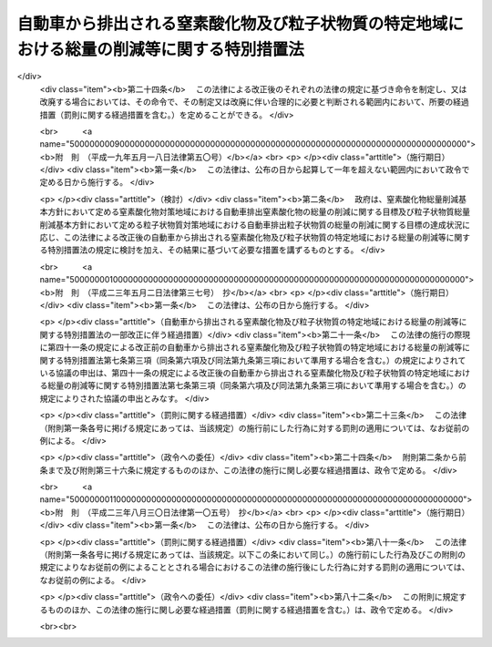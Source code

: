 .. _H04HO070:

============================================================================================
自動車から排出される窒素酸化物及び粒子状物質の特定地域における総量の削減等に関する特別措置法
============================================================================================

.. raw:: html
    
    
    <b>自動車から排出される窒素酸化物及び粒子状物質の特定地域における総量の削減等に関する特別措置法<br>
    （平成四年六月三日法律第七十号）</b><br><br><div align="right">最終改正：平成二三年八月三〇日法律第一〇五号</div><br><a name="0000000000000000000000000000000000000000000000000000000000000000000000000000000"></a>
    <br>
    　<a href="#1000000000001000000000000000000000000000000000000000000000000000000000000000000" target="data">第一章　総則（第一条―第五条）</a>
    <br>
    　<a href="#1000000000002000000000000000000000000000000000000000000000000000000000000000000" target="data">第二章　自動車排出窒素酸化物等の総量の削減に関する基本方針及び計画（第六条―第十一条）</a>
    <br>
    　<a href="#1000000000003000000000000000000000000000000000000000000000000000000000000000000" target="data">第三章　自動車排出窒素酸化物等の総量の削減に関する特別の措置</a>
    <br>
    　　<a href="#1000000000003000000001000000000000000000000000000000000000000000000000000000000" target="data">第一節　窒素酸化物排出自動車等に関する措置（第十二条―第十四条）</a>
    <br>
    　　<a href="#1000000000003000000002000000000000000000000000000000000000000000000000000000000" target="data">第二節　窒素酸化物重点対策地区等に関する措置（第十五条―第三十条）</a>
    <br>
    　　<a href="#1000000000003000000003000000000000000000000000000000000000000000000000000000000" target="data">第三節　事業者に関する措置（第三十一条―第四十三条）</a>
    <br>
    　<a href="#1000000000004000000000000000000000000000000000000000000000000000000000000000000" target="data">第四章　雑則（第四十四条―第四十八条）</a>
    <br>
    　<a href="#1000000000005000000000000000000000000000000000000000000000000000000000000000000" target="data">第五章　罰則（第四十九条―第五十二条）</a>
    <br>
    　<a href="#5000000000000000000000000000000000000000000000000000000000000000000000000000000" target="data">附則</a>
    <br>
    
    <p>　　　<b><a name="1000000000001000000000000000000000000000000000000000000000000000000000000000000">第一章　総則</a>
    </b>
    </p><p>
    </p><div class="arttitle"><a name="1000000000000000000000000000000000000000000000000100000000000000000000000000000">（目的）</a>
    </div><div class="item"><b>第一条</b>
    <a name="1000000000000000000000000000000000000000000000000100000000001000000000000000000"></a>
    　この法律は、自動車から排出される窒素酸化物及び粒子状物質による大気の汚染の状況にかんがみ、その汚染の防止に関して国、地方公共団体、事業者及び国民の果たすべき責務を明らかにするとともに、その汚染が著しい特定の地域について、自動車から排出される窒素酸化物及び粒子状物質の総量の削減に関する基本方針及び計画を策定し、当該地域内に使用の本拠の位置を有する一定の自動車につき窒素酸化物排出基準及び粒子状物質排出基準を定め、並びに事業活動に伴い自動車から排出される窒素酸化物及び粒子状物質の排出の抑制のための所要の措置を講ずること等により、<a href="/cgi-bin/idxrefer.cgi?H_FILE=%8f%ba%8e%6c%8e%4f%96%40%8b%e3%8e%b5&amp;REF_NAME=%91%e5%8b%43%89%98%90%f5%96%68%8e%7e%96%40&amp;ANCHOR_F=&amp;ANCHOR_T=" target="inyo">大気汚染防止法</a>
    （昭和四十三年法律第九十七号）による措置等と相まって、二酸化窒素及び浮遊粒子状物質による大気の汚染に係る環境基準の確保を図り、もって国民の健康を保護するとともに生活環境を保全することを目的とする。
    </div>
    
    <p>
    </p><div class="arttitle"><a name="1000000000000000000000000000000000000000000000000200000000000000000000000000000">（定義）</a>
    </div><div class="item"><b>第二条</b>
    <a name="1000000000000000000000000000000000000000000000000200000000001000000000000000000"></a>
    　この法律において「自動車」とは、<a href="/cgi-bin/idxrefer.cgi?H_FILE=%8f%ba%93%f1%98%5a%96%40%88%ea%94%aa%8c%dc&amp;REF_NAME=%93%b9%98%48%89%5e%91%97%8e%d4%97%bc%96%40&amp;ANCHOR_F=&amp;ANCHOR_T=" target="inyo">道路運送車両法</a>
    （昭和二十六年法律第百八十五号）<a href="/cgi-bin/idxrefer.cgi?H_FILE=%8f%ba%93%f1%98%5a%96%40%88%ea%94%aa%8c%dc&amp;REF_NAME=%91%e6%93%f1%8f%f0%91%e6%93%f1%8d%80&amp;ANCHOR_F=1000000000000000000000000000000000000000000000000200000000002000000000000000000&amp;ANCHOR_T=1000000000000000000000000000000000000000000000000200000000002000000000000000000#1000000000000000000000000000000000000000000000000200000000002000000000000000000" target="inyo">第二条第二項</a>
    に規定する自動車（大型特殊自動車及び小型特殊自動車を除く。）をいう。
    </div>
    <div class="item"><b><a name="1000000000000000000000000000000000000000000000000200000000002000000000000000000">２</a>
    </b>
    　この法律において「自動車排出窒素酸化物」とは、自動車の運行に伴って発生し、大気中に排出される窒素酸化物をいう。
    </div>
    <div class="item"><b><a name="1000000000000000000000000000000000000000000000000200000000003000000000000000000">３</a>
    </b>
    　この法律において「自動車排出粒子状物質」とは、自動車の運行に伴って発生し、大気中に排出される粒子状物質をいう。
    </div>
    
    <p>
    </p><div class="arttitle"><a name="1000000000000000000000000000000000000000000000000300000000000000000000000000000">（国及び地方公共団体の責務）</a>
    </div><div class="item"><b>第三条</b>
    <a name="1000000000000000000000000000000000000000000000000300000000001000000000000000000"></a>
    　国は、自動車排出窒素酸化物及び自動車排出粒子状物質（以下「自動車排出窒素酸化物等」という。）による大気の汚染の防止に関する基本的かつ総合的な施策（自動車排出窒素酸化物等に係る<a href="/cgi-bin/idxrefer.cgi?H_FILE=%8f%ba%8e%6c%8e%4f%96%40%8b%e3%8e%b5&amp;REF_NAME=%91%e5%8b%43%89%98%90%f5%96%68%8e%7e%96%40%91%e6%8e%4f%8f%cd&amp;ANCHOR_F=1000000000003000000000000000000000000000000000000000000000000000000000000000000&amp;ANCHOR_T=1000000000003000000000000000000000000000000000000000000000000000000000000000000#1000000000003000000000000000000000000000000000000000000000000000000000000000000" target="inyo">大気汚染防止法第三章</a>
    、第四章及び第五章の規定による措置を含む。）を策定し、及び実施するとともに、地方公共団体が実施する自動車排出窒素酸化物等による大気の汚染の防止に関する施策を推進するために必要な助言その他の措置を講ずるように努めなければならない。
    </div>
    <div class="item"><b><a name="1000000000000000000000000000000000000000000000000300000000002000000000000000000">２</a>
    </b>
    　地方公共団体は、当該地域の自然的、社会的条件に応じた自動車排出窒素酸化物等による大気の汚染の防止に関する施策の実施に努めなければならない。
    </div>
    
    <p>
    </p><div class="arttitle"><a name="1000000000000000000000000000000000000000000000000400000000000000000000000000000">（事業者の責務）</a>
    </div><div class="item"><b>第四条</b>
    <a name="1000000000000000000000000000000000000000000000000400000000001000000000000000000"></a>
    　事業者は、その事業活動に伴う自動車排出窒素酸化物等の排出の抑制のために必要な措置を講ずるように努めるとともに、国又は地方公共団体が実施する自動車排出窒素酸化物等による大気の汚染の防止に関する施策に協力しなければならない。
    </div>
    <div class="item"><b><a name="1000000000000000000000000000000000000000000000000400000000002000000000000000000">２</a>
    </b>
    　自動車の製造又は販売（以下この項において「製造等」という。）を業とする者は、当該自動車の製造等に際して、その製造等に係る自動車が使用されることにより排出される自動車排出窒素酸化物等による大気の汚染の防止に資するように努めなければならない。
    </div>
    
    <p>
    </p><div class="arttitle"><a name="1000000000000000000000000000000000000000000000000500000000000000000000000000000">（国民の責務）</a>
    </div><div class="item"><b>第五条</b>
    <a name="1000000000000000000000000000000000000000000000000500000000001000000000000000000"></a>
    　国民は、自動車を運転し、若しくは使用し、又は交通機関を利用するに当たっては、自動車排出窒素酸化物等の排出が抑制されるように努めるとともに、国又は地方公共団体が実施する自動車排出窒素酸化物等による大気の汚染の防止に関する施策に協力しなければならない。
    </div>
    
    
    <p>　　　<b><a name="1000000000002000000000000000000000000000000000000000000000000000000000000000000">第二章　自動車排出窒素酸化物等の総量の削減に関する基本方針及び計画</a>
    </b>
    </p><p>
    </p><div class="arttitle"><a name="1000000000000000000000000000000000000000000000000600000000000000000000000000000">（窒素酸化物総量削減基本方針）</a>
    </div><div class="item"><b>第六条</b>
    <a name="1000000000000000000000000000000000000000000000000600000000001000000000000000000"></a>
    　国は、自動車の交通が集中している地域で、<a href="/cgi-bin/idxrefer.cgi?H_FILE=%8f%ba%8e%6c%8e%4f%96%40%8b%e3%8e%b5&amp;REF_NAME=%91%e5%8b%43%89%98%90%f5%96%68%8e%7e%96%40%91%e6%8e%4f%8f%f0%91%e6%88%ea%8d%80&amp;ANCHOR_F=1000000000000000000000000000000000000000000000000300000000001000000000000000000&amp;ANCHOR_T=1000000000000000000000000000000000000000000000000300000000001000000000000000000#1000000000000000000000000000000000000000000000000300000000001000000000000000000" target="inyo">大気汚染防止法第三条第一項</a>
    若しくは<a href="/cgi-bin/idxrefer.cgi?H_FILE=%8f%ba%8e%6c%8e%4f%96%40%8b%e3%8e%b5&amp;REF_NAME=%91%e6%8e%4f%8d%80&amp;ANCHOR_F=1000000000000000000000000000000000000000000000000300000000003000000000000000000&amp;ANCHOR_T=1000000000000000000000000000000000000000000000000300000000003000000000000000000#1000000000000000000000000000000000000000000000000300000000003000000000000000000" target="inyo">第三項</a>
    若しくは<a href="/cgi-bin/idxrefer.cgi?H_FILE=%8f%ba%8e%6c%8e%4f%96%40%8b%e3%8e%b5&amp;REF_NAME=%91%e6%8e%6c%8f%f0%91%e6%88%ea%8d%80&amp;ANCHOR_F=1000000000000000000000000000000000000000000000000400000000001000000000000000000&amp;ANCHOR_T=1000000000000000000000000000000000000000000000000400000000001000000000000000000#1000000000000000000000000000000000000000000000000400000000001000000000000000000" target="inyo">第四条第一項</a>
    の排出基準又は<a href="/cgi-bin/idxrefer.cgi?H_FILE=%8f%ba%8e%6c%8e%4f%96%40%8b%e3%8e%b5&amp;REF_NAME=%93%af%96%40%91%e6%8c%dc%8f%f0%82%cc%93%f1%91%e6%88%ea%8d%80&amp;ANCHOR_F=1000000000000000000000000000000000000000000000000500200000001000000000000000000&amp;ANCHOR_T=1000000000000000000000000000000000000000000000000500200000001000000000000000000#1000000000000000000000000000000000000000000000000500200000001000000000000000000" target="inyo">同法第五条の二第一項</a>
    若しくは<a href="/cgi-bin/idxrefer.cgi?H_FILE=%8f%ba%8e%6c%8e%4f%96%40%8b%e3%8e%b5&amp;REF_NAME=%91%e6%8e%4f%8d%80&amp;ANCHOR_F=1000000000000000000000000000000000000000000000000500200000003000000000000000000&amp;ANCHOR_T=1000000000000000000000000000000000000000000000000500200000003000000000000000000#1000000000000000000000000000000000000000000000000500200000003000000000000000000" target="inyo">第三項</a>
    の総量規制基準及び<a href="/cgi-bin/idxrefer.cgi?H_FILE=%8f%ba%8e%6c%8e%4f%96%40%8b%e3%8e%b5&amp;REF_NAME=%93%af%96%40%91%e6%8f%5c%8b%e3%8f%f0&amp;ANCHOR_F=1000000000000000000000000000000000000000000000001900000000000000000000000000000&amp;ANCHOR_T=1000000000000000000000000000000000000000000000001900000000000000000000000000000#1000000000000000000000000000000000000000000000001900000000000000000000000000000" target="inyo">同法第十九条</a>
    の規定による措置のみによっては<a href="/cgi-bin/idxrefer.cgi?H_FILE=%95%bd%8c%dc%96%40%8b%e3%88%ea&amp;REF_NAME=%8a%c2%8b%ab%8a%ee%96%7b%96%40&amp;ANCHOR_F=&amp;ANCHOR_T=" target="inyo">環境基本法</a>
    （平成五年法律第九十一号）<a href="/cgi-bin/idxrefer.cgi?H_FILE=%95%bd%8c%dc%96%40%8b%e3%88%ea&amp;REF_NAME=%91%e6%8f%5c%98%5a%8f%f0%91%e6%88%ea%8d%80&amp;ANCHOR_F=1000000000000000000000000000000000000000000000001600000000001000000000000000000&amp;ANCHOR_T=1000000000000000000000000000000000000000000000001600000000001000000000000000000#1000000000000000000000000000000000000000000000001600000000001000000000000000000" target="inyo">第十六条第一項</a>
    の規定による大気の汚染に係る環境上の条件についての基準（二酸化窒素に係るものに限る。次条第二項第三号において「二酸化窒素に係る大気環境基準」という。）の確保が困難であると認められる地域として政令で定める地域（以下「窒素酸化物対策地域」という。）について、自動車排出窒素酸化物の総量の削減に関する基本方針（以下「窒素酸化物総量削減基本方針」という。）を定めるものとする。
    </div>
    <div class="item"><b><a name="1000000000000000000000000000000000000000000000000600000000002000000000000000000">２</a>
    </b>
    　窒素酸化物総量削減基本方針においては、次に掲げる事項を定めるものとする。
    <div class="number"><b><a name="1000000000000000000000000000000000000000000000000600000000002000000001000000000">一</a>
    </b>
    　窒素酸化物対策地域における自動車排出窒素酸化物の総量の削減に関する目標
    </div>
    <div class="number"><b><a name="1000000000000000000000000000000000000000000000000600000000002000000002000000000">二</a>
    </b>
    　次条第一項の窒素酸化物総量削減計画の策定、第十五条第一項の窒素酸化物重点対策地区の指定、第三十一条第一項の判断の基準となるべき事項の策定その他窒素酸化物対策地域における自動車排出窒素酸化物の総量の削減のための施策に関する基本的な事項
    </div>
    <div class="number"><b><a name="1000000000000000000000000000000000000000000000000600000000002000000003000000000">三</a>
    </b>
    　前二号に掲げるもののほか、窒素酸化物対策地域における自動車排出窒素酸化物の総量の削減に関する重要な事項
    </div>
    </div>
    <div class="item"><b><a name="1000000000000000000000000000000000000000000000000600000000003000000000000000000">３</a>
    </b>
    　都道府県は、その区域のうちに第一項の政令で定める地域の要件に該当し、又は該当しなくなったと認められる一定の地域があるときは、同項の地域を定める政令の制定又は改廃の立案について、環境大臣に対し、その旨の申出をすることができる。
    </div>
    <div class="item"><b><a name="1000000000000000000000000000000000000000000000000600000000004000000000000000000">４</a>
    </b>
    　環境大臣は、第一項の地域を定める政令の制定又は改廃の立案をしようとするときは、関係都道府県の意見を聴かなければならない。
    </div>
    <div class="item"><b><a name="1000000000000000000000000000000000000000000000000600000000005000000000000000000">５</a>
    </b>
    　環境大臣は、窒素酸化物総量削減基本方針の案を作成し、閣議の決定を求めなければならない。
    </div>
    <div class="item"><b><a name="1000000000000000000000000000000000000000000000000600000000006000000000000000000">６</a>
    </b>
    　環境大臣は、窒素酸化物総量削減基本方針の案を作成しようとするときは、あらかじめ、第二項第二号に規定する施策に関する事務を所掌する大臣と協議するとともに、関係都道府県の意見を聴かなければならない。
    </div>
    <div class="item"><b><a name="1000000000000000000000000000000000000000000000000600000000007000000000000000000">７</a>
    </b>
    　環境大臣は、第五項の規定による閣議の決定があったときは、遅滞なく、窒素酸化物総量削減基本方針を関係都道府県知事に通知するものとする。
    </div>
    <div class="item"><b><a name="1000000000000000000000000000000000000000000000000600000000008000000000000000000">８</a>
    </b>
    　前三項の規定は、窒素酸化物総量削減基本方針の変更について準用する。
    </div>
    
    <p>
    </p><div class="arttitle"><a name="1000000000000000000000000000000000000000000000000700000000000000000000000000000">（窒素酸化物総量削減計画）</a>
    </div><div class="item"><b>第七条</b>
    <a name="1000000000000000000000000000000000000000000000000700000000001000000000000000000"></a>
    　都道府県知事は、窒素酸化物対策地域にあっては、窒素酸化物総量削減基本方針に基づき、当該窒素酸化物対策地域における自動車排出窒素酸化物の総量の削減に関し実施すべき施策に関する計画（以下「窒素酸化物総量削減計画」という。）を定めなければならない。
    </div>
    <div class="item"><b><a name="1000000000000000000000000000000000000000000000000700000000002000000000000000000">２</a>
    </b>
    　窒素酸化物総量削減計画は、当該窒素酸化物対策地域について、第一号に掲げる総量を第三号に掲げる総量までに削減させることを目途として、第一号に掲げる総量に占める第二号に掲げる総量の割合、自動車の交通量及びその見通し、自動車排出窒素酸化物及び自動車以外の窒素酸化物の発生源における窒素酸化物の排出状況の推移等を勘案し、政令で定めるところにより、第四号及び第五号に掲げる事項を定めるものとする。
    <div class="number"><b><a name="1000000000000000000000000000000000000000000000000700000000002000000001000000000">一</a>
    </b>
    　当該窒素酸化物対策地域における事業活動その他の人の活動に伴って発生し、大気中に排出される窒素酸化物の総量
    </div>
    <div class="number"><b><a name="1000000000000000000000000000000000000000000000000700000000002000000002000000000">二</a>
    </b>
    　当該窒素酸化物対策地域における自動車排出窒素酸化物の総量
    </div>
    <div class="number"><b><a name="1000000000000000000000000000000000000000000000000700000000002000000003000000000">三</a>
    </b>
    　当該窒素酸化物対策地域における事業活動その他の人の活動に伴って発生し、大気中に排出される窒素酸化物について、二酸化窒素に係る大気環境基準に照らし環境省令で定めるところにより算定される総量
    </div>
    <div class="number"><b><a name="1000000000000000000000000000000000000000000000000700000000002000000004000000000">四</a>
    </b>
    　第二号に掲げる総量についての削減目標量（中間目標としての削減目標量を定める場合にあっては、その削減目標量を含む。）
    </div>
    <div class="number"><b><a name="1000000000000000000000000000000000000000000000000700000000002000000005000000000">五</a>
    </b>
    　計画の達成の期間及び方途
    </div>
    </div>
    <div class="item"><b><a name="1000000000000000000000000000000000000000000000000700000000003000000000000000000">３</a>
    </b>
    　都道府県知事は、窒素酸化物総量削減計画を定めようとするときは、第十条第一項に規定する協議会の意見を聴くとともに、環境大臣に協議しなければならない。
    </div>
    <div class="item"><b><a name="1000000000000000000000000000000000000000000000000700000000004000000000000000000">４</a>
    </b>
    　環境大臣は、前項の協議を受けたときは、公害対策会議の意見を聴かなければならない。
    </div>
    <div class="item"><b><a name="1000000000000000000000000000000000000000000000000700000000005000000000000000000">５</a>
    </b>
    　都道府県知事は、窒素酸化物総量削減計画を定めたときは、第二項各号に掲げる事項を公告しなければならない。
    </div>
    <div class="item"><b><a name="1000000000000000000000000000000000000000000000000700000000006000000000000000000">６</a>
    </b>
    　前三項の規定は、窒素酸化物総量削減計画の変更（第十六条第一項の窒素酸化物重点対策計画を策定し、又は変更する場合を含む。）について準用する。
    </div>
    
    <p>
    </p><div class="arttitle"><a name="1000000000000000000000000000000000000000000000000800000000000000000000000000000">（粒子状物質総量削減基本方針）</a>
    </div><div class="item"><b>第八条</b>
    <a name="1000000000000000000000000000000000000000000000000800000000001000000000000000000"></a>
    　国は、自動車の交通が集中している地域で、<a href="/cgi-bin/idxrefer.cgi?H_FILE=%8f%ba%8e%6c%8e%4f%96%40%8b%e3%8e%b5&amp;REF_NAME=%91%e5%8b%43%89%98%90%f5%96%68%8e%7e%96%40%91%e6%8e%4f%8f%f0%91%e6%88%ea%8d%80&amp;ANCHOR_F=1000000000000000000000000000000000000000000000000300000000001000000000000000000&amp;ANCHOR_T=1000000000000000000000000000000000000000000000000300000000001000000000000000000#1000000000000000000000000000000000000000000000000300000000001000000000000000000" target="inyo">大気汚染防止法第三条第一項</a>
    若しくは<a href="/cgi-bin/idxrefer.cgi?H_FILE=%8f%ba%8e%6c%8e%4f%96%40%8b%e3%8e%b5&amp;REF_NAME=%91%e6%8e%4f%8d%80&amp;ANCHOR_F=1000000000000000000000000000000000000000000000000300000000003000000000000000000&amp;ANCHOR_T=1000000000000000000000000000000000000000000000000300000000003000000000000000000#1000000000000000000000000000000000000000000000000300000000003000000000000000000" target="inyo">第三項</a>
    若しくは<a href="/cgi-bin/idxrefer.cgi?H_FILE=%8f%ba%8e%6c%8e%4f%96%40%8b%e3%8e%b5&amp;REF_NAME=%91%e6%8e%6c%8f%f0%91%e6%88%ea%8d%80&amp;ANCHOR_F=1000000000000000000000000000000000000000000000000400000000001000000000000000000&amp;ANCHOR_T=1000000000000000000000000000000000000000000000000400000000001000000000000000000#1000000000000000000000000000000000000000000000000400000000001000000000000000000" target="inyo">第四条第一項</a>
    の排出基準又は<a href="/cgi-bin/idxrefer.cgi?H_FILE=%8f%ba%8e%6c%8e%4f%96%40%8b%e3%8e%b5&amp;REF_NAME=%93%af%96%40%91%e6%8c%dc%8f%f0%82%cc%93%f1%91%e6%88%ea%8d%80&amp;ANCHOR_F=1000000000000000000000000000000000000000000000000500200000001000000000000000000&amp;ANCHOR_T=1000000000000000000000000000000000000000000000000500200000001000000000000000000#1000000000000000000000000000000000000000000000000500200000001000000000000000000" target="inyo">同法第五条の二第一項</a>
    若しくは<a href="/cgi-bin/idxrefer.cgi?H_FILE=%8f%ba%8e%6c%8e%4f%96%40%8b%e3%8e%b5&amp;REF_NAME=%91%e6%8e%4f%8d%80&amp;ANCHOR_F=1000000000000000000000000000000000000000000000000500200000003000000000000000000&amp;ANCHOR_T=1000000000000000000000000000000000000000000000000500200000003000000000000000000#1000000000000000000000000000000000000000000000000500200000003000000000000000000" target="inyo">第三項</a>
    の総量規制基準、<a href="/cgi-bin/idxrefer.cgi?H_FILE=%8f%ba%8e%6c%8e%4f%96%40%8b%e3%8e%b5&amp;REF_NAME=%93%af%96%40%91%e6%8f%5c%94%aa%8f%f0%82%cc%8e%4f&amp;ANCHOR_F=1000000000000000000000000000000000000000000000001800300000000000000000000000000&amp;ANCHOR_T=1000000000000000000000000000000000000000000000001800300000000000000000000000000#1000000000000000000000000000000000000000000000001800300000000000000000000000000" target="inyo">同法第十八条の三</a>
    の基準、<a href="/cgi-bin/idxrefer.cgi?H_FILE=%8f%ba%8e%6c%8e%4f%96%40%8b%e3%8e%b5&amp;REF_NAME=%93%af%96%40%91%e6%8f%5c%94%aa%8f%f0%82%cc%8c%dc&amp;ANCHOR_F=1000000000000000000000000000000000000000000000001800500000000000000000000000000&amp;ANCHOR_T=1000000000000000000000000000000000000000000000001800500000000000000000000000000#1000000000000000000000000000000000000000000000001800500000000000000000000000000" target="inyo">同法第十八条の五</a>
    の敷地境界基準、<a href="/cgi-bin/idxrefer.cgi?H_FILE=%8f%ba%8e%6c%8e%4f%96%40%8b%e3%8e%b5&amp;REF_NAME=%93%af%96%40%91%e6%8f%5c%94%aa%8f%f0%82%cc%8f%5c%8e%6c&amp;ANCHOR_F=1000000000000000000000000000000000000000000000001801400000000000000000000000000&amp;ANCHOR_T=1000000000000000000000000000000000000000000000001801400000000000000000000000000#1000000000000000000000000000000000000000000000001801400000000000000000000000000" target="inyo">同法第十八条の十四</a>
    の作業基準及び<a href="/cgi-bin/idxrefer.cgi?H_FILE=%8f%ba%8e%6c%8e%4f%96%40%8b%e3%8e%b5&amp;REF_NAME=%93%af%96%40%91%e6%8f%5c%8b%e3%8f%f0&amp;ANCHOR_F=1000000000000000000000000000000000000000000000001900000000000000000000000000000&amp;ANCHOR_T=1000000000000000000000000000000000000000000000001900000000000000000000000000000#1000000000000000000000000000000000000000000000001900000000000000000000000000000" target="inyo">同法第十九条</a>
    の規定による措置並びに<a href="/cgi-bin/idxrefer.cgi?H_FILE=%95%bd%93%f1%96%40%8c%dc%8c%dc&amp;REF_NAME=%83%58%83%70%83%43%83%4e%83%5e%83%43%83%84%95%b2%82%b6%82%f1%82%cc%94%ad%90%b6%82%cc%96%68%8e%7e%82%c9%8a%d6%82%b7%82%e9%96%40%97%a5&amp;ANCHOR_F=&amp;ANCHOR_T=" target="inyo">スパイクタイヤ粉じんの発生の防止に関する法律</a>
    （平成二年法律第五十五号）<a href="/cgi-bin/idxrefer.cgi?H_FILE=%95%bd%93%f1%96%40%8c%dc%8c%dc&amp;REF_NAME=%91%e6%8c%dc%8f%f0%91%e6%88%ea%8d%80&amp;ANCHOR_F=1000000000000000000000000000000000000000000000000500000000001000000000000000000&amp;ANCHOR_T=1000000000000000000000000000000000000000000000000500000000001000000000000000000#1000000000000000000000000000000000000000000000000500000000001000000000000000000" target="inyo">第五条第一項</a>
    の規定による指定のみによっては<a href="/cgi-bin/idxrefer.cgi?H_FILE=%95%bd%8c%dc%96%40%8b%e3%88%ea&amp;REF_NAME=%8a%c2%8b%ab%8a%ee%96%7b%96%40%91%e6%8f%5c%98%5a%8f%f0%91%e6%88%ea%8d%80&amp;ANCHOR_F=1000000000000000000000000000000000000000000000001600000000001000000000000000000&amp;ANCHOR_T=1000000000000000000000000000000000000000000000001600000000001000000000000000000#1000000000000000000000000000000000000000000000001600000000001000000000000000000" target="inyo">環境基本法第十六条第一項</a>
    の規定による大気の汚染に係る環境上の条件についての基準（浮遊粒子状物質に係るものに限る。次条第二項第三号において「浮遊粒子状物質に係る大気環境基準」という。）の確保が困難であると認められる地域として政令で定める地域（以下「粒子状物質対策地域」という。）について、自動車排出粒子状物質の総量の削減に関する基本方針（以下「粒子状物質総量削減基本方針」という。）を定めるものとする。
    </div>
    <div class="item"><b><a name="1000000000000000000000000000000000000000000000000800000000002000000000000000000">２</a>
    </b>
    　粒子状物質総量削減基本方針においては、次に掲げる事項を定めるものとする。
    <div class="number"><b><a name="1000000000000000000000000000000000000000000000000800000000002000000001000000000">一</a>
    </b>
    　粒子状物質対策地域における自動車排出粒子状物質の総量の削減に関する目標
    </div>
    <div class="number"><b><a name="1000000000000000000000000000000000000000000000000800000000002000000002000000000">二</a>
    </b>
    　次条第一項の粒子状物質総量削減計画の策定、第十七条第一項の粒子状物質重点対策地区の指定、第三十一条第一項の判断の基準となるべき事項の策定その他粒子状物質対策地域における自動車排出粒子状物質の総量の削減のための施策に関する基本的な事項
    </div>
    <div class="number"><b><a name="1000000000000000000000000000000000000000000000000800000000002000000003000000000">三</a>
    </b>
    　前二号に掲げるもののほか、粒子状物質対策地域における自動車排出粒子状物質の総量の削減に関する重要な事項
    </div>
    </div>
    <div class="item"><b><a name="1000000000000000000000000000000000000000000000000800000000003000000000000000000">３</a>
    </b>
    　第六条第三項の規定は都道府県の区域のうちに第一項の政令で定める地域の要件に該当し、又は該当しなくなったと認められる一定の地域がある場合について、同条第四項の規定は第一項の地域を定める政令について、同条第五項から第七項までの規定は粒子状物質総量削減基本方針の策定及び変更について準用する。
    </div>
    
    <p>
    </p><div class="arttitle"><a name="1000000000000000000000000000000000000000000000000900000000000000000000000000000">（粒子状物質総量削減計画）</a>
    </div><div class="item"><b>第九条</b>
    <a name="1000000000000000000000000000000000000000000000000900000000001000000000000000000"></a>
    　都道府県知事は、粒子状物質対策地域にあっては、粒子状物質総量削減基本方針に基づき、当該粒子状物質対策地域における自動車排出粒子状物質の総量の削減に関し実施すべき施策に関する計画（以下「粒子状物質総量削減計画」という。）を定めなければならない。
    </div>
    <div class="item"><b><a name="1000000000000000000000000000000000000000000000000900000000002000000000000000000">２</a>
    </b>
    　粒子状物質総量削減計画は、当該粒子状物質対策地域について、第一号に掲げる総量を第三号に掲げる総量までに削減させることを目途として、第一号に掲げる総量に占める第二号に掲げる総量の割合、自動車の交通量及びその見通し、自動車排出粒子状物質及び自動車以外の粒子状物質の発生源における粒子状物質の排出状況並びに原因物質（粒子状物質以外の物質で浮遊粒子状物質の生成の原因となるものをいう。第一号及び第三号において同じ。）の排出状況の推移等を勘案し、政令で定めるところにより、第四号及び第五号に掲げる事項を定めるものとする。
    <div class="number"><b><a name="1000000000000000000000000000000000000000000000000900000000002000000001000000000">一</a>
    </b>
    　当該粒子状物質対策地域における事業活動その他の人の活動に伴って発生し、大気中に排出される粒子状物質及び原因物質の総量（原因物質については、環境省令で定めるところにより粒子状物質に換算した総量）
    </div>
    <div class="number"><b><a name="1000000000000000000000000000000000000000000000000900000000002000000002000000000">二</a>
    </b>
    　当該粒子状物質対策地域における自動車排出粒子状物質の総量
    </div>
    <div class="number"><b><a name="1000000000000000000000000000000000000000000000000900000000002000000003000000000">三</a>
    </b>
    　当該粒子状物質対策地域における事業活動その他の人の活動に伴って発生し、大気中に排出される粒子状物質及び原因物質について、浮遊粒子状物質に係る大気環境基準に照らし環境省令で定めるところにより算定される総量（原因物質については、環境省令で定めるところにより粒子状物質に換算した総量）
    </div>
    <div class="number"><b><a name="1000000000000000000000000000000000000000000000000900000000002000000004000000000">四</a>
    </b>
    　第二号に掲げる総量についての削減目標量（中間目標としての削減目標量を定める場合にあっては、その削減目標量を含む。）
    </div>
    <div class="number"><b><a name="1000000000000000000000000000000000000000000000000900000000002000000005000000000">五</a>
    </b>
    　計画の達成の期間及び方途
    </div>
    </div>
    <div class="item"><b><a name="1000000000000000000000000000000000000000000000000900000000003000000000000000000">３</a>
    </b>
    　第七条第三項から第五項までの規定は、粒子状物質総量削減計画の策定及び変更（第十八条第一項の粒子状物質重点対策計画を策定し、又は変更する場合を含む。）について準用する。
    </div>
    
    <p>
    </p><div class="arttitle"><a name="1000000000000000000000000000000000000000000000001000000000000000000000000000000">（協議会）</a>
    </div><div class="item"><b>第十条</b>
    <a name="1000000000000000000000000000000000000000000000001000000000001000000000000000000"></a>
    　第六条第一項又は第八条第一項の規定により窒素酸化物対策地域又は粒子状物質対策地域が定められたときは、当該窒素酸化物対策地域又は粒子状物質対策地域をその区域の全部又は一部とする都道府県に、窒素酸化物総量削減計画又は粒子状物質総量削減計画に定められるべき事項について調査審議するため、都道府県知事、都道府県公安委員会、関係市町村（特別区を含む。）、関係地方行政機関及び関係道路管理者を含む者で組織される協議会を置く。
    </div>
    <div class="item"><b><a name="1000000000000000000000000000000000000000000000001000000000002000000000000000000">２</a>
    </b>
    　前項に定めるもののほか、同項の協議会の組織及び運営に関し必要な事項は、都道府県の条例で定める。
    </div>
    
    <p>
    </p><div class="arttitle"><a name="1000000000000000000000000000000000000000000000001100000000000000000000000000000">（窒素酸化物総量削減計画等の達成の推進）</a>
    </div><div class="item"><b>第十一条</b>
    <a name="1000000000000000000000000000000000000000000000001100000000001000000000000000000"></a>
    　国及び地方公共団体は、窒素酸化物総量削減計画及び粒子状物質総量削減計画の達成に必要な措置を講ずるように努めるものとする。
    </div>
    
    
    <p>　　　<b><a name="1000000000003000000000000000000000000000000000000000000000000000000000000000000">第三章　自動車排出窒素酸化物等の総量の削減に関する特別の措置</a>
    </b>
    </p><p>　　　　<b><a name="1000000000003000000001000000000000000000000000000000000000000000000000000000000">第一節　窒素酸化物排出自動車等に関する措置</a>
    </b>
    </p><p>
    </p><div class="arttitle"><a name="1000000000000000000000000000000000000000000000001200000000000000000000000000000">（窒素酸化物排出基準等）</a>
    </div><div class="item"><b>第十二条</b>
    <a name="1000000000000000000000000000000000000000000000001200000000001000000000000000000"></a>
    　環境大臣は、自動車の種類、排出状況（窒素酸化物対策地域及び粒子状物質対策地域における自動車排出窒素酸化物等の排出状況をいう。第三十三条において同じ。）等を勘案し、環境省令で、窒素酸化物排出自動車（その運行に伴って排出される自動車排出窒素酸化物が窒素酸化物対策地域における大気の汚染の主要な原因となるものとして政令で定める自動車であって、窒素酸化物対策地域内に使用の本拠の位置を有するものをいう。次項及び同条において同じ。）にあっては窒素酸化物の排出量に関する基準（以下「窒素酸化物排出基準」という。）を、粒子状物質排出自動車（その運行に伴って排出される自動車排出粒子状物質が粒子状物質対策地域における大気の汚染の主要な原因となるものとして政令で定める自動車であって、粒子状物質対策地域内に使用の本拠の位置を有するものをいう。同項及び同条において同じ。）にあっては粒子状物質の排出量に関する基準（以下「粒子状物質排出基準」という。）を定めなければならない。
    </div>
    <div class="item"><b><a name="1000000000000000000000000000000000000000000000001200000000002000000000000000000">２</a>
    </b>
    　窒素酸化物排出基準及び粒子状物質排出基準は、窒素酸化物排出自動車又は粒子状物質排出自動車の一定の条件における運行に伴って発生し、大気中に排出される自動車排出窒素酸化物又は自動車排出粒子状物質の量について、窒素酸化物排出自動車又は粒子状物質排出自動車の車両総重量（<a href="/cgi-bin/idxrefer.cgi?H_FILE=%8f%ba%93%f1%98%5a%96%40%88%ea%94%aa%8c%dc&amp;REF_NAME=%93%b9%98%48%89%5e%91%97%8e%d4%97%bc%96%40%91%e6%8e%6c%8f%5c%8f%f0%91%e6%8e%4f%8d%86&amp;ANCHOR_F=1000000000000000000000000000000000000000000000004000000000002000000003000000000&amp;ANCHOR_T=1000000000000000000000000000000000000000000000004000000000002000000003000000000#1000000000000000000000000000000000000000000000004000000000002000000003000000000" target="inyo">道路運送車両法第四十条第三号</a>
    に掲げる車両総重量をいう。）につき環境省令で定める区分ごとに定める許容限度とする。
    </div>
    <div class="item"><b><a name="1000000000000000000000000000000000000000000000001200000000003000000000000000000">３</a>
    </b>
    　環境大臣は、窒素酸化物排出基準又は粒子状物質排出基準を定めようとするときは、窒素酸化物対策地域又は粒子状物質対策地域をその区域の全部又は一部とする都道府県の意見を聴かなければならない。これを変更し、又は廃止しようとするときも、同様とする。
    </div>
    
    <p>
    </p><div class="arttitle"><a name="1000000000000000000000000000000000000000000000001300000000000000000000000000000">（経過措置）</a>
    </div><div class="item"><b>第十三条</b>
    <a name="1000000000000000000000000000000000000000000000001300000000001000000000000000000"></a>
    　前条第一項の窒素酸化物対策地域における大気の汚染の主要な原因となるものとして政令で定める自動車（以下この項において「指定自動車」という。）であって一の地域が窒素酸化物対策地域となった際現にその地域内に使用の本拠の位置を有するものを現に使用する者又は一の自動車が指定自動車となった際現に窒素酸化物対策地域内に使用の本拠の位置を有するその自動車を現に使用する者が、当該自動車を引き続き窒素酸化物対策地域内に使用の本拠を置いて使用する場合における当該自動車については、自動車の種別及び車齢（自動車が初めて<a href="/cgi-bin/idxrefer.cgi?H_FILE=%8f%ba%93%f1%98%5a%96%40%88%ea%94%aa%8c%dc&amp;REF_NAME=%93%b9%98%48%89%5e%91%97%8e%d4%97%bc%96%40%91%e6%8e%6c%8f%f0&amp;ANCHOR_F=1000000000000000000000000000000000000000000000000400000000000000000000000000000&amp;ANCHOR_T=1000000000000000000000000000000000000000000000000400000000000000000000000000000#1000000000000000000000000000000000000000000000000400000000000000000000000000000" target="inyo">道路運送車両法第四条</a>
    の規定により運行の用に供することができることとなった日から一の地域が窒素酸化物対策地域となった日又は一の自動車が指定自動車となった日までの期間をいう。）について政令で定める区分に応じ政令で定める期間が経過する日までの間は、窒素酸化物排出基準は、適用しない。
    </div>
    <div class="item"><b><a name="1000000000000000000000000000000000000000000000001300000000002000000000000000000">２</a>
    </b>
    　環境大臣は、前項の区分又は期間を定める政令の制定又は改廃の立案をしようとするときは、関係都道府県の意見を聴かなければならない。
    </div>
    <div class="item"><b><a name="1000000000000000000000000000000000000000000000001300000000003000000000000000000">３</a>
    </b>
    　第一項の規定は、前条第一項の粒子状物質対策地域における大気の汚染の主要な原因となるものとして政令で定める自動車について準用する。この場合において、第一項中「窒素酸化物対策地域」とあるのは「粒子状物質対策地域」と、「窒素酸化物排出基準」とあるのは「粒子状物質排出基準」と読み替えるものとする。
    </div>
    <div class="item"><b><a name="1000000000000000000000000000000000000000000000001300000000004000000000000000000">４</a>
    </b>
    　第二項の規定は、前項において準用する第一項の区分又は期間を定める政令について準用する。
    </div>
    
    <p>
    </p><div class="arttitle"><a name="1000000000000000000000000000000000000000000000001400000000000000000000000000000">（窒素酸化物排出基準等に係る</a><a href="/cgi-bin/idxrefer.cgi?H_FILE=%8f%ba%93%f1%98%5a%96%40%88%ea%94%aa%8c%dc&amp;REF_NAME=%93%b9%98%48%89%5e%91%97%8e%d4%97%bc%96%40&amp;ANCHOR_F=&amp;ANCHOR_T=" target="inyo">道路運送車両法</a>
    に基づく命令）
    </div><div class="item"><b>第十四条</b>
    <a name="1000000000000000000000000000000000000000000000001400000000001000000000000000000"></a>
    　国土交通大臣は、自動車排出窒素酸化物等による大気の汚染の防止を図るため、窒素酸化物排出基準及び粒子状物質排出基準が確保されるように考慮して、<a href="/cgi-bin/idxrefer.cgi?H_FILE=%8f%ba%93%f1%98%5a%96%40%88%ea%94%aa%8c%dc&amp;REF_NAME=%93%b9%98%48%89%5e%91%97%8e%d4%97%bc%96%40&amp;ANCHOR_F=&amp;ANCHOR_T=" target="inyo">道路運送車両法</a>
    に基づく命令を定めなければならない。
    </div>
    
    
    <p>　　　　<b><a name="1000000000003000000002000000000000000000000000000000000000000000000000000000000">第二節　窒素酸化物重点対策地区等に関する措置</a>
    </b>
    </p><p>
    </p><div class="arttitle"><a name="1000000000000000000000000000000000000000000000001500000000000000000000000000000">（窒素酸化物重点対策地区）</a>
    </div><div class="item"><b>第十五条</b>
    <a name="1000000000000000000000000000000000000000000000001500000000001000000000000000000"></a>
    　都道府県知事は、窒素酸化物対策地域における自動車排出窒素酸化物の総量の削減に資するため、窒素酸化物総量削減基本方針に基づき、自動車排出窒素酸化物による大気の汚染が窒素酸化物対策地域内の他の地区に比較して特に著しい地区であって、当該地区の実情に応じた自動車排出窒素酸化物による大気の汚染の防止を図るための対策（以下「窒素酸化物重点対策」という。）を計画的に実施することが特に必要であると認める地区を、窒素酸化物重点対策地区として当該窒素酸化物対策地域内に指定することができる。
    </div>
    <div class="item"><b><a name="1000000000000000000000000000000000000000000000001500000000002000000000000000000">２</a>
    </b>
    　都道府県知事は、窒素酸化物重点対策地区を指定しようとするときは、関係市町村長（特別区の区長を含む。）の意見を聴くとともに、都道府県公安委員会及び関係道路管理者に協議しなければならない。
    </div>
    <div class="item"><b><a name="1000000000000000000000000000000000000000000000001500000000003000000000000000000">３</a>
    </b>
    　都道府県知事は、窒素酸化物重点対策地区を指定したときは、その旨を公表するとともに、当該窒素酸化物重点対策地区をその区域に含む市町村（特別区を含む。）の長に通知しなければならない。
    </div>
    <div class="item"><b><a name="1000000000000000000000000000000000000000000000001500000000004000000000000000000">４</a>
    </b>
    　前二項の規定は、窒素酸化物重点対策地区の指定の解除及びその区域の変更について準用する。
    </div>
    
    <p>
    </p><div class="arttitle"><a name="1000000000000000000000000000000000000000000000001600000000000000000000000000000">（窒素酸化物重点対策計画）</a>
    </div><div class="item"><b>第十六条</b>
    <a name="1000000000000000000000000000000000000000000000001600000000001000000000000000000"></a>
    　都道府県知事は、前条第一項の規定により窒素酸化物重点対策地区を指定したときは、窒素酸化物総量削減計画において、当該窒素酸化物重点対策地区に関する窒素酸化物重点対策を実施するための計画（以下「窒素酸化物重点対策計画」という。）を定めなければならない。
    </div>
    <div class="item"><b><a name="1000000000000000000000000000000000000000000000001600000000002000000000000000000">２</a>
    </b>
    　窒素酸化物重点対策計画においては、次に掲げる事項を定めるものとする。
    <div class="number"><b><a name="1000000000000000000000000000000000000000000000001600000000002000000001000000000">一</a>
    </b>
    　窒素酸化物重点対策の実施に関する目標
    </div>
    <div class="number"><b><a name="1000000000000000000000000000000000000000000000001600000000002000000002000000000">二</a>
    </b>
    　窒素酸化物重点対策地区における自動車排出窒素酸化物による大気の汚染を防止するための具体的方策
    </div>
    <div class="number"><b><a name="1000000000000000000000000000000000000000000000001600000000002000000003000000000">三</a>
    </b>
    　窒素酸化物重点対策地区内に自動車の交通需要を生じさせる程度の大きい用途に供する建物の設置をする者が配慮すべき事項
    </div>
    </div>
    
    <p>
    </p><div class="arttitle"><a name="1000000000000000000000000000000000000000000000001700000000000000000000000000000">（粒子状物質重点対策地区）</a>
    </div><div class="item"><b>第十七条</b>
    <a name="1000000000000000000000000000000000000000000000001700000000001000000000000000000"></a>
    　都道府県知事は、粒子状物質対策地域における自動車排出粒子状物質の総量の削減に資するため、粒子状物質総量削減基本方針に基づき、自動車排出粒子状物質による大気の汚染が粒子状物質対策地域内の他の地区に比較して特に著しい地区であって、当該地区の実情に応じた自動車排出粒子状物質による大気の汚染の防止を図るための対策（以下「粒子状物質重点対策」という。）を計画的に実施することが特に必要であると認める地区を、粒子状物質重点対策地区として当該粒子状物質対策地域内に指定することができる。
    </div>
    <div class="item"><b><a name="1000000000000000000000000000000000000000000000001700000000002000000000000000000">２</a>
    </b>
    　第十五条第二項及び第三項の規定は、粒子状物質重点対策地区の指定及び指定の解除並びにその区域の変更について準用する。
    </div>
    
    <p>
    </p><div class="arttitle"><a name="1000000000000000000000000000000000000000000000001800000000000000000000000000000">（粒子状物質重点対策計画）</a>
    </div><div class="item"><b>第十八条</b>
    <a name="1000000000000000000000000000000000000000000000001800000000001000000000000000000"></a>
    　都道府県知事は、前条第一項の規定により粒子状物質重点対策地区を指定したときは、粒子状物質総量削減計画において、当該粒子状物質重点対策地区に関する粒子状物質重点対策を実施するための計画（以下「粒子状物質重点対策計画」という。）を定めなければならない。
    </div>
    <div class="item"><b><a name="1000000000000000000000000000000000000000000000001800000000002000000000000000000">２</a>
    </b>
    　粒子状物質重点対策計画においては、次に掲げる事項を定めるものとする。
    <div class="number"><b><a name="1000000000000000000000000000000000000000000000001800000000002000000001000000000">一</a>
    </b>
    　粒子状物質重点対策の実施に関する目標
    </div>
    <div class="number"><b><a name="1000000000000000000000000000000000000000000000001800000000002000000002000000000">二</a>
    </b>
    　粒子状物質重点対策地区における自動車排出粒子状物質による大気の汚染を防止するための具体的方策
    </div>
    <div class="number"><b><a name="1000000000000000000000000000000000000000000000001800000000002000000003000000000">三</a>
    </b>
    　粒子状物質重点対策地区内に自動車の交通需要を生じさせる程度の大きい用途に供する建物の設置をする者が配慮すべき事項
    </div>
    </div>
    
    <p>
    </p><div class="arttitle"><a name="1000000000000000000000000000000000000000000000001900000000000000000000000000000">（住民の理解を深める等のための措置）</a>
    </div><div class="item"><b>第十九条</b>
    <a name="1000000000000000000000000000000000000000000000001900000000001000000000000000000"></a>
    　都道府県は、広報活動等を通じて、窒素酸化物重点対策計画及び粒子状物質重点対策計画の意義に関する窒素酸化物重点対策地区内及び粒子状物質重点対策地区内の住民の理解を深めるとともに、窒素酸化物重点対策計画及び粒子状物質重点対策計画の実施に関する窒素酸化物重点対策地区内及び粒子状物質重点対策地区内の住民の協力を求めるよう努めなければならない。
    </div>
    
    <p>
    </p><div class="arttitle"><a name="1000000000000000000000000000000000000000000000002000000000000000000000000000000">（特定建物の新設に関する届出等）</a>
    </div><div class="item"><b>第二十条</b>
    <a name="1000000000000000000000000000000000000000000000002000000000001000000000000000000"></a>
    　窒素酸化物重点対策地区内又は粒子状物質重点対策地区内において、劇場、ホテル、事務所その他の自動車の交通需要を生じさせる程度の大きい用途で政令で定めるもの（以下「特定用途」という。）に供する部分のある建物で特定用途に供する部分（以下「特定部分」という。）の延べ面積が当該窒素酸化物重点対策地区内又は粒子状物質重点対策地区内の道路及び自動車交通の状況を勘案して都道府県の条例で定める規模以上のもの（<a href="/cgi-bin/idxrefer.cgi?H_FILE=%95%bd%88%ea%81%5a%96%40%8b%e3%88%ea&amp;REF_NAME=%91%e5%8b%4b%96%cd%8f%ac%94%84%93%58%95%dc%97%a7%92%6e%96%40&amp;ANCHOR_F=&amp;ANCHOR_T=" target="inyo">大規模小売店舗立地法</a>
    （平成十年法律第九十一号）<a href="/cgi-bin/idxrefer.cgi?H_FILE=%95%bd%88%ea%81%5a%96%40%8b%e3%88%ea&amp;REF_NAME=%91%e6%93%f1%8f%f0%91%e6%93%f1%8d%80&amp;ANCHOR_F=1000000000000000000000000000000000000000000000000200000000002000000000000000000&amp;ANCHOR_T=1000000000000000000000000000000000000000000000000200000000002000000000000000000#1000000000000000000000000000000000000000000000000200000000002000000000000000000" target="inyo">第二条第二項</a>
    に規定する大規模小売店舗を除く。以下「特定建物」という。）の新設（建物の延べ面積を変更し、又は既存の建物の全部若しくは一部の用途を変更することにより特定部分の延べ面積が当該規模以上となる場合を含む。以下同じ。）をする者（特定用途以外の用途に供し又は供させるためその建物の一部の新設をする者があるときはその者を除くものとし、特定用途に供し又は供させるためその建物の一部を新設する者又は設置している者があるときはその者を含む。以下同じ。）は、環境省令で定めるところにより、次に掲げる事項を都道府県知事に届け出なければならない。
    <div class="number"><b><a name="1000000000000000000000000000000000000000000000002000000000001000000001000000000">一</a>
    </b>
    　特定建物の名称及び所在地
    </div>
    <div class="number"><b><a name="1000000000000000000000000000000000000000000000002000000000001000000002000000000">二</a>
    </b>
    　特定建物を設置する者及び当該特定建物において事業を行う者の氏名又は名称及び住所並びに法人にあっては代表者の氏名
    </div>
    <div class="number"><b><a name="1000000000000000000000000000000000000000000000002000000000001000000003000000000">三</a>
    </b>
    　特定建物の新設をする日
    </div>
    <div class="number"><b><a name="1000000000000000000000000000000000000000000000002000000000001000000004000000000">四</a>
    </b>
    　特定建物の用途
    </div>
    <div class="number"><b><a name="1000000000000000000000000000000000000000000000002000000000001000000005000000000">五</a>
    </b>
    　特定建物の特定部分の延べ面積の合計
    </div>
    <div class="number"><b><a name="1000000000000000000000000000000000000000000000002000000000001000000006000000000">六</a>
    </b>
    　特定建物の自動車の駐車のための施設の配置に関する事項であって、環境省令で定めるもの
    </div>
    <div class="number"><b><a name="1000000000000000000000000000000000000000000000002000000000001000000007000000000">七</a>
    </b>
    　特定建物の特定用途に係る事業活動に伴う自動車排出窒素酸化物等について、環境省令で定めるところにより算定される総量の予測
    </div>
    <div class="number"><b><a name="1000000000000000000000000000000000000000000000002000000000001000000008000000000">八</a>
    </b>
    　特定建物の特定用途に係る事業活動に伴う自動車排出窒素酸化物等の排出の抑制のための配慮事項
    </div>
    </div>
    <div class="item"><b><a name="1000000000000000000000000000000000000000000000002000000000002000000000000000000">２</a>
    </b>
    　前項の規定による届出には、環境省令で定める事項を記載した書類を添付しなければならない。
    </div>
    <div class="item"><b><a name="1000000000000000000000000000000000000000000000002000000000003000000000000000000">３</a>
    </b>
    　第一項の規定による届出をした者は、当該届出の日から起算して八月を経過した後でなければ、当該届出に係る特定建物の新設をしてはならない。
    </div>
    
    <p>
    </p><div class="arttitle"><a name="1000000000000000000000000000000000000000000000002100000000000000000000000000000">（経過措置）</a>
    </div><div class="item"><b>第二十一条</b>
    <a name="1000000000000000000000000000000000000000000000002100000000001000000000000000000"></a>
    　一の地区が窒素酸化物重点対策地区又は粒子状物質重点対策地区として指定された際それらの地区内において特定建物を現に設置している者は、当該特定建物について前条第一項第四号から第六号までに掲げる事項の変更であってその指定の日以後最初に行われるものをしようとするときは、その旨及び同項第一号、第二号又は第四号から第八号までに掲げる事項で当該変更に係るもの以外のものを、環境省令で定めるところにより、都道府県知事に届け出なければならない。
    </div>
    <div class="item"><b><a name="1000000000000000000000000000000000000000000000002100000000002000000000000000000">２</a>
    </b>
    　前項の規定による変更に係る事項の届出は、第二十三条第二項の規定による届出とみなす。
    </div>
    <div class="item"><b><a name="1000000000000000000000000000000000000000000000002100000000003000000000000000000">３</a>
    </b>
    　第一項の規定による届出のうち変更に係る事項以外のものの届出は、第二十三条第一項、第二項及び第五項、第二十六条第一項並びに第二十七条の規定の適用については、前条第一項の規定による届出とみなす。
    </div>
    
    <p>
    </p><div class="item"><b><a name="1000000000000000000000000000000000000000000000002200000000000000000000000000000">第二十二条</a>
    </b>
    <a name="1000000000000000000000000000000000000000000000002200000000001000000000000000000"></a>
    　一の地区が窒素酸化物重点対策地区又は粒子状物質重点対策地区として指定された日から起算して八月を経過するまでの間に、それらの地区内において特定建物の新設をする者であって、第二十条第一項の規定による届出をしたものについては、同条第三項及び第二十四条第六項の規定は、適用しない。
    </div>
    
    <p>
    </p><div class="arttitle"><a name="1000000000000000000000000000000000000000000000002300000000000000000000000000000">（変更の届出）</a>
    </div><div class="item"><b>第二十三条</b>
    <a name="1000000000000000000000000000000000000000000000002300000000001000000000000000000"></a>
    　第二十条第一項の規定による届出があった特定建物について、当該届出に係る同項第一号又は第二号に掲げる事項の変更があったときは、当該特定建物の新設をする者又は設置をしている者は、遅滞なく、その旨を都道府県知事に届け出なければならない。
    </div>
    <div class="item"><b><a name="1000000000000000000000000000000000000000000000002300000000002000000000000000000">２</a>
    </b>
    　第二十条第一項の規定による届出があった特定建物について、当該届出に係る同項第三号から第八号までに掲げる事項の変更があるときは、当該特定建物の新設をする者又は設置をしている者は、あらかじめ、その旨を都道府県知事に届け出なければならない。ただし、環境省令で定める軽微な変更については、この限りでない。
    </div>
    <div class="item"><b><a name="1000000000000000000000000000000000000000000000002300000000003000000000000000000">３</a>
    </b>
    　第二十条第二項の規定は、前項の規定による届出について準用する。
    </div>
    <div class="item"><b><a name="1000000000000000000000000000000000000000000000002300000000004000000000000000000">４</a>
    </b>
    　第二十条第一項第四号から第六号までに掲げる事項に係る第二項の届出をした者は、当該届出の日から起算して八月を経過した後でなければ、当該届出に係る変更を行ってはならない。
    </div>
    <div class="item"><b><a name="1000000000000000000000000000000000000000000000002300000000005000000000000000000">５</a>
    </b>
    　第二十条第一項の規定による届出があった特定建物について、特定部分の延べ面積を同項の規定に基づく都道府県の条例で定める規模未満とする者は、遅滞なく、その旨を都道府県知事に届け出なければならない。
    </div>
    
    <p>
    </p><div class="arttitle"><a name="1000000000000000000000000000000000000000000000002400000000000000000000000000000">（都道府県知事の意見等）</a>
    </div><div class="item"><b>第二十四条</b>
    <a name="1000000000000000000000000000000000000000000000002400000000001000000000000000000"></a>
    　都道府県知事は、第二十条第一項又は前条第二項の規定による届出があった日から起算して八月以内に、当該届出をした者に対し、窒素酸化物重点対策計画又は粒子状物質重点対策計画を勘案して、当該届出に係る特定建物の特定用途に係る事業活動に伴う自動車排出窒素酸化物等の排出の抑制の見地からの意見を有する場合には当該意見を書面により述べるものとし、意見を有しない場合にはその旨を通知するものとする。
    </div>
    <div class="item"><b><a name="1000000000000000000000000000000000000000000000002400000000002000000000000000000">２</a>
    </b>
    　都道府県知事は、前項の規定により意見を述べようとするとき、又は意見を有しない旨を通知しようとするときは、あらかじめ、都道府県公安委員会に協議しなければならない。
    </div>
    <div class="item"><b><a name="1000000000000000000000000000000000000000000000002400000000003000000000000000000">３</a>
    </b>
    　都道府県知事が第一項の規定により意見を有しない旨を通知した場合には、第二十条第三項及び前条第四項の規定は、適用しない。
    </div>
    <div class="item"><b><a name="1000000000000000000000000000000000000000000000002400000000004000000000000000000">４</a>
    </b>
    　第二十条第一項又は前条第二項の規定による届出をした者は、第一項の規定による意見が述べられた場合には、当該意見を踏まえ、都道府県知事に対し、当該届出を変更する旨の届出又は変更しない旨の通知を行うものとする。
    </div>
    <div class="item"><b><a name="1000000000000000000000000000000000000000000000002400000000005000000000000000000">５</a>
    </b>
    　第二十条第二項の規定は、前項の規定による届出について準用する。
    </div>
    <div class="item"><b><a name="1000000000000000000000000000000000000000000000002400000000006000000000000000000">６</a>
    </b>
    　第一項の規定により意見が述べられた場合には、第二十条第三項又は前条第四項の規定にかかわらず、第二十条第一項の規定による届出又は同項第四号から第六号までに掲げる事項に係る前条第二項の規定による届出をした者は、第四項の規定による届出又は通知の日から起算して二月を経過した後でなければ、それぞれ、当該届出に係る特定建物の新設をし、又は当該届出に係る変更を行ってはならない。
    </div>
    <div class="item"><b><a name="1000000000000000000000000000000000000000000000002400000000007000000000000000000">７</a>
    </b>
    　前条の規定は、第四項の規定による届出については、適用しない。
    </div>
    
    <p>
    </p><div class="arttitle"><a name="1000000000000000000000000000000000000000000000002500000000000000000000000000000">（都道府県知事の勧告等）</a>
    </div><div class="item"><b>第二十五条</b>
    <a name="1000000000000000000000000000000000000000000000002500000000001000000000000000000"></a>
    　都道府県知事は、前条第四項の規定による届出又は通知の内容が、同条第一項の規定により都道府県知事が述べた意見を適正に反映しておらず、当該届出又は通知に係る特定建物が所在する窒素酸化物重点対策地区内又は粒子状物質重点対策地区内の自動車排出窒素酸化物等による大気の汚染を更に著しくする事態の発生を回避することが困難であると認めるときは、当該届出又は通知がなされた日から起算して二月以内に、当該届出又は通知をした者に対し、窒素酸化物重点対策計画又は粒子状物質重点対策計画を勘案して、理由を付して、当該特定建物の特定用途に係る事業活動に伴う自動車排出窒素酸化物等の排出の抑制に関し必要な措置を執るべき旨の勧告をすることができる。
    </div>
    <div class="item"><b><a name="1000000000000000000000000000000000000000000000002500000000002000000000000000000">２</a>
    </b>
    　前項の規定による勧告の内容は、同項に規定する事態の発生を回避するために必要な限度を超えないものであり、かつ、第二十条第一項又は第二十三条第二項の規定による届出をした者の利益を不当に害するおそれがないものでなければならない。
    </div>
    <div class="item"><b><a name="1000000000000000000000000000000000000000000000002500000000003000000000000000000">３</a>
    </b>
    　都道府県知事は、第一項の規定による勧告をしようとするときは、あらかじめ、都道府県公安委員会に協議しなければならない。
    </div>
    <div class="item"><b><a name="1000000000000000000000000000000000000000000000002500000000004000000000000000000">４</a>
    </b>
    　都道府県知事から第一項の規定による勧告を受けた者は、当該勧告を踏まえ、都道府県知事に、必要な変更に係る届出を行うものとする。
    </div>
    <div class="item"><b><a name="1000000000000000000000000000000000000000000000002500000000005000000000000000000">５</a>
    </b>
    　第二十条第二項の規定は、前項の規定による届出について準用する。
    </div>
    <div class="item"><b><a name="1000000000000000000000000000000000000000000000002500000000006000000000000000000">６</a>
    </b>
    　第二十三条の規定は、第四項の規定による届出については、適用しない。
    </div>
    <div class="item"><b><a name="1000000000000000000000000000000000000000000000002500000000007000000000000000000">７</a>
    </b>
    　都道府県知事は、第一項の規定による勧告をした場合において、その勧告に係る届出をした者が、正当な理由がなくてその勧告に従わなかったときは、その旨を公表することができる。
    </div>
    
    <p>
    </p><div class="arttitle"><a name="1000000000000000000000000000000000000000000000002600000000000000000000000000000">（自動車排出窒素酸化物等の排出の抑制についての配慮）</a>
    </div><div class="item"><b>第二十六条</b>
    <a name="1000000000000000000000000000000000000000000000002600000000001000000000000000000"></a>
    　第二十条第一項、第二十三条第二項、第二十四条第四項又は前条第四項の規定による届出をした者は、その届け出たところにより、その特定建物の特定用途に係る事業活動に伴う自動車排出窒素酸化物等の排出の抑制についての適正な配慮をして当該特定建物を維持し、及び運営しなければならない。
    </div>
    <div class="item"><b><a name="1000000000000000000000000000000000000000000000002600000000002000000000000000000">２</a>
    </b>
    　前項に規定する届出に係る特定建物において特定用途に係る事業を行う者は、当該届出に係る事項の円滑な実施に協力するよう努めなければならない。
    </div>
    
    <p>
    </p><div class="arttitle"><a name="1000000000000000000000000000000000000000000000002700000000000000000000000000000">（承継）</a>
    </div><div class="item"><b>第二十七条</b>
    <a name="1000000000000000000000000000000000000000000000002700000000001000000000000000000"></a>
    　第二十条第一項若しくは第二十三条第二項の規定による届出、第二十四条第四項の規定による届出若しくは通知又は第二十五条第四項の規定による届出をした者から当該届出又は通知に係る特定建物を譲り受けた者は、当該特定建物に係る当該届出又は通知をした者の地位を承継する。
    </div>
    <div class="item"><b><a name="1000000000000000000000000000000000000000000000002700000000002000000000000000000">２</a>
    </b>
    　第二十条第一項若しくは第二十三条第二項の規定による届出、第二十四条第四項の規定による届出若しくは通知又は第二十五条第四項の規定による届出をした者について相続、合併又は分割（当該届出又は通知に係る特定建物を承継させるものに限る。）があったときは、相続人、合併後存続する法人若しくは合併により設立した法人又は分割により当該特定建物を承継した法人は、当該届出又は通知をした者の地位を承継する。
    </div>
    <div class="item"><b><a name="1000000000000000000000000000000000000000000000002700000000003000000000000000000">３</a>
    </b>
    　前二項の規定により第二十条第一項若しくは第二十三条第二項の規定による届出、第二十四条第四項の規定による届出若しくは通知又は第二十五条第四項の規定による届出をした者の地位を承継した者は、遅滞なく、その旨を都道府県知事に届け出なければならない。
    </div>
    
    <p>
    </p><div class="arttitle"><a name="1000000000000000000000000000000000000000000000002800000000000000000000000000000">（報告の徴収）</a>
    </div><div class="item"><b>第二十八条</b>
    <a name="1000000000000000000000000000000000000000000000002800000000001000000000000000000"></a>
    　都道府県知事は、第二十条から前条までの規定の施行に必要な限度において、政令で定めるところにより、特定建物を設置する者に対し、報告を求めることができる。
    </div>
    <div class="item"><b><a name="1000000000000000000000000000000000000000000000002800000000002000000000000000000">２</a>
    </b>
    　都道府県知事は、前項の規定により特定建物を設置する者に対して報告を求める場合において、特に必要があると認めるときは、その必要な限度において、政令で定めるところにより、当該特定建物において事業を行う者に対し、参考となるべき報告を求めることができる。
    </div>
    
    <p>
    </p><div class="arttitle"><a name="1000000000000000000000000000000000000000000000002900000000000000000000000000000">（自動車排出窒素酸化物等の排出の抑制についての配慮）</a>
    </div><div class="item"><b>第二十九条</b>
    <a name="1000000000000000000000000000000000000000000000002900000000001000000000000000000"></a>
    　一の地区が窒素酸化物重点対策地区又は粒子状物質重点対策地区として指定された際その地区内において特定建物を現に設置している者は、その特定建物の特定用途に係る事業活動に伴う自動車排出窒素酸化物等の排出の抑制についての適正な配慮をして当該特定建物を維持し、及び運営しなければならない。
    </div>
    <div class="item"><b><a name="1000000000000000000000000000000000000000000000002900000000002000000000000000000">２</a>
    </b>
    　前項に規定する特定建物において特定用途に係る事業を行う者は、当該特定建物を設置する者が同項の規定により適正な配慮をして行う活動に協力するよう努めなければならない。
    </div>
    
    <p>
    </p><div class="arttitle"><a name="1000000000000000000000000000000000000000000000003000000000000000000000000000000">（環境省令への委任）</a>
    </div><div class="item"><b>第三十条</b>
    <a name="1000000000000000000000000000000000000000000000003000000000001000000000000000000"></a>
    　この節に定めるもののほか、特定建物に係る変更の届出の手続その他この節の規定の施行に関し必要な事項は、環境省令で定める。
    </div>
    
    
    <p>　　　　<b><a name="1000000000003000000003000000000000000000000000000000000000000000000000000000000">第三節　事業者に関する措置</a>
    </b>
    </p><p>
    </p><div class="arttitle"><a name="1000000000000000000000000000000000000000000000003100000000000000000000000000000">（事業者の判断の基準となるべき事項）</a>
    </div><div class="item"><b>第三十一条</b>
    <a name="1000000000000000000000000000000000000000000000003100000000001000000000000000000"></a>
    　製造業、運輸業その他の事業を所管する大臣（以下「事業所管大臣」という。）は、窒素酸化物対策地域及び粒子状物質対策地域における自動車排出窒素酸化物等による大気の汚染の防止を図るため、窒素酸化物総量削減基本方針及び粒子状物質総量削減基本方針に基づき、事業活動に伴う自動車排出窒素酸化物等の排出の抑制のために必要な計画的に取り組むべき措置その他の措置に関し、その所管に係る事業を行う者の判断の基準となるべき事項を定め、これを公表するものとする。
    </div>
    <div class="item"><b><a name="1000000000000000000000000000000000000000000000003100000000002000000000000000000">２</a>
    </b>
    　前項に規定する判断の基準となるべき事項は、事業活動に係る自動車の使用の状況、自動車排出窒素酸化物等の排出の抑制に関する技術水準その他の事情を勘案して定めるものとし、これらの事情の変動に応じて必要な改定をするものとする。
    </div>
    <div class="item"><b><a name="1000000000000000000000000000000000000000000000003100000000003000000000000000000">３</a>
    </b>
    　事業所管大臣は、第一項に規定する判断の基準となるべき事項を定めようとするときは、あらかじめ、環境大臣に協議しなければならない。これを変更し、又は廃止しようとするときも、同様とする。
    </div>
    <div class="item"><b><a name="1000000000000000000000000000000000000000000000003100000000004000000000000000000">４</a>
    </b>
    　環境大臣は、窒素酸化物対策地域及び粒子状物質対策地域における自動車排出窒素酸化物等の排出の抑制を図るために必要があると認めるときは、第一項に規定する判断の基準となるべき事項に関し、事業所管大臣に対し、意見を述べることができる。
    </div>
    
    <p>
    </p><div class="arttitle"><a name="1000000000000000000000000000000000000000000000003200000000000000000000000000000">（指導及び助言）</a>
    </div><div class="item"><b>第三十二条</b>
    <a name="1000000000000000000000000000000000000000000000003200000000001000000000000000000"></a>
    　都道府県知事は、窒素酸化物対策地域及び粒子状物質対策地域における自動車排出窒素酸化物等の排出の抑制を図るために必要があると認めるときは、事業者に対し、前条第一項に規定する判断の基準となるべき事項を勘案して、その事業活動に伴う自動車排出窒素酸化物等の排出の抑制について必要な指導及び助言をすることができる。
    </div>
    
    <p>
    </p><div class="arttitle"><a name="1000000000000000000000000000000000000000000000003300000000000000000000000000000">（対象自動車を使用する事業者による計画の作成）</a>
    </div><div class="item"><b>第三十三条</b>
    <a name="1000000000000000000000000000000000000000000000003300000000001000000000000000000"></a>
    　窒素酸化物排出自動車、粒子状物質排出自動車その他の窒素酸化物対策地域内又は粒子状物質対策地域内に使用の本拠の位置を有する自動車であって、政令で定めるもの（以下この条において「対象自動車」という。）を使用する事業者は、その対象自動車のうち、排出状況その他の事情を勘案して政令で定める台数以上のものが一の都道府県の区域内にその使用の本拠の位置を有するときは、主務省令で定めるところにより、第三十一条第一項に規定する判断の基準となるべき事項において定められた事業活動に伴う自動車排出窒素酸化物等の排出の抑制のために必要な計画的に取り組むべき措置であって、その一の都道府県の区域内にその使用の本拠の位置を有する対象自動車（以下この条及び第三十五条第一項において「特定自動車」という。）に係るものの実施に関する計画を作成し、当該特定自動車の使用の本拠の位置の属する都道府県の知事に提出しなければならない。
    </div>
    
    <p>
    </p><div class="arttitle"><a name="1000000000000000000000000000000000000000000000003400000000000000000000000000000">（定期の報告）</a>
    </div><div class="item"><b>第三十四条</b>
    <a name="1000000000000000000000000000000000000000000000003400000000001000000000000000000"></a>
    　前条の規定により同条の計画を作成すべき事業者（次条及び第四十一条第二項において「特定事業者」という。）は、毎年、主務省令で定めるところにより、その事業活動に伴う自動車排出窒素酸化物等の排出の抑制のために必要な措置の実施の状況に関し、主務省令で定める事項を都道府県知事に報告しなければならない。
    </div>
    
    <p>
    </p><div class="arttitle"><a name="1000000000000000000000000000000000000000000000003500000000000000000000000000000">（勧告及び命令）</a>
    </div><div class="item"><b>第三十五条</b>
    <a name="1000000000000000000000000000000000000000000000003500000000001000000000000000000"></a>
    　都道府県知事は、特定事業者の事業活動に伴う自動車排出窒素酸化物等の排出であって、特定自動車に係るものの抑制が第三十一条第一項に規定する判断の基準となるべき事項に照らして著しく不十分であると認めるときは、当該特定事業者に対し、その判断の根拠を示して、その事業活動に伴う自動車排出窒素酸化物等の排出であって、特定自動車に係るものの抑制に関し必要な措置を執るべき旨の勧告をすることができる。
    </div>
    <div class="item"><b><a name="1000000000000000000000000000000000000000000000003500000000002000000000000000000">２</a>
    </b>
    　都道府県知事は、前項に規定する勧告を受けた特定事業者がその勧告に従わなかったときは、その旨を公表することができる。
    </div>
    <div class="item"><b><a name="1000000000000000000000000000000000000000000000003500000000003000000000000000000">３</a>
    </b>
    　都道府県知事は、第一項に規定する勧告を受けた特定事業者が、前項の規定によりその勧告に従わなかった旨を公表された後において、なお、正当な理由がなくてその勧告に係る措置を執らなかったときは、当該特定事業者に対し、その勧告に係る措置を執るべきことを命ずることができる。
    </div>
    
    <p>
    </p><div class="arttitle"><a name="1000000000000000000000000000000000000000000000003600000000000000000000000000000">（周辺地域内自動車を使用する事業者による計画の作成）</a>
    </div><div class="item"><b>第三十六条</b>
    <a name="1000000000000000000000000000000000000000000000003600000000001000000000000000000"></a>
    　第十二条第一項の窒素酸化物対策地域における大気の汚染の主要な原因となるものとして政令で定める自動車又は同項の粒子状物質対策地域における大気の汚染の主要な原因となるものとして政令で定める自動車（以下この条において「窒素酸化物等排出自動車」と総称する。）であって、周辺地域内に使用の本拠の位置を有するもの（以下「周辺地域内自動車」という。）を使用する事業者は、次の各号のいずれにも該当するときは、主務省令で定めるところにより、第三十一条第一項に規定する判断の基準となるべき事項において定められた事業活動に伴う自動車排出窒素酸化物等の排出の抑制のために必要な計画的に取り組むべき措置であって、指定地区内において運行される周辺地域内自動車に係るものの実施に関する計画を作成し、当該指定地区をその区域に含む都道府県の知事に提出しなければならない。
    <div class="number"><b><a name="1000000000000000000000000000000000000000000000003600000000001000000001000000000">一</a>
    </b>
    　当該事業者の使用する周辺地域内自動車のうち政令で定める台数以上のものが一の都道府県の区域内にその使用の本拠の位置を有するとき。
    </div>
    <div class="number"><b><a name="1000000000000000000000000000000000000000000000003600000000001000000002000000000">二</a>
    </b>
    　主務省令で定めるところにより算定した、当該事業者の使用する前号の一の都道府県の区域内にその使用の本拠の位置を有する周辺地域内自動車を指定地区内において運行する回数が、主務省令で定める回数以上であるとき。
    </div>
    </div>
    <div class="item"><b><a name="1000000000000000000000000000000000000000000000003600000000002000000000000000000">２</a>
    </b>
    　前項の「周辺地域」とは、窒素酸化物対策地域又は粒子状物質対策地域の周辺の地域であって、その地域内に使用の本拠の位置を有する窒素酸化物等排出自動車が指定地区内において相当程度運行されていると認められる地域として、指定地区ごとに主務省令で定めるものをいう。
    </div>
    <div class="item"><b><a name="1000000000000000000000000000000000000000000000003600000000003000000000000000000">３</a>
    </b>
    　前二項の「指定地区」とは、窒素酸化物重点対策地区又は粒子状物質重点対策地区のうち、窒素酸化物対策地域外又は粒子状物質対策地域外に使用の本拠の位置を有する窒素酸化物等排出自動車に係る自動車排出窒素酸化物等による大気の汚染の防止を図るための対策を推進することが必要であると認められる地区として、環境大臣が指定するものをいう。
    </div>
    <div class="item"><b><a name="1000000000000000000000000000000000000000000000003600000000004000000000000000000">４</a>
    </b>
    　前項の規定による指定は、都道府県知事の申出に基づいて行うものとする。
    </div>
    <div class="item"><b><a name="1000000000000000000000000000000000000000000000003600000000005000000000000000000">５</a>
    </b>
    　環境大臣は、第三項の規定による指定をしようとするときは、事業所管大臣に協議しなければならない。
    </div>
    <div class="item"><b><a name="1000000000000000000000000000000000000000000000003600000000006000000000000000000">６</a>
    </b>
    　環境大臣は、第三項の規定による指定をしたときは、その旨を公示しなければならない。
    </div>
    
    <p>
    </p><div class="arttitle"><a name="1000000000000000000000000000000000000000000000003700000000000000000000000000000">（定期の報告）</a>
    </div><div class="item"><b>第三十七条</b>
    <a name="1000000000000000000000000000000000000000000000003700000000001000000000000000000"></a>
    　前条第一項の規定により同項の計画を作成すべき事業者（以下「周辺地域内事業者」という。）は、毎年、主務省令で定めるところにより、その事業活動に伴う指定地区（同条第三項に規定する指定地区をいう。以下同じ。）における自動車排出窒素酸化物等の排出の抑制のために必要な措置の実施の状況に関し、主務省令で定める事項を当該指定地区をその区域に含む都道府県の知事に報告しなければならない。
    </div>
    
    <p>
    </p><div class="arttitle"><a name="1000000000000000000000000000000000000000000000003800000000000000000000000000000">（指導及び助言）</a>
    </div><div class="item"><b>第三十八条</b>
    <a name="1000000000000000000000000000000000000000000000003800000000001000000000000000000"></a>
    　指定地区をその区域に含む都道府県の知事は、当該指定地区における周辺地域内自動車に係る自動車排出窒素酸化物等の排出の抑制を図るために必要と認めるときは、周辺地域内事業者に対し、第三十一条第一項に規定する判断の基準となるべき事項を勘案して、その事業活動に伴う当該指定地区における自動車排出窒素酸化物等の排出であって、周辺地域内自動車に係るものの抑制について必要な指導及び助言をすることができる。
    </div>
    
    <p>
    </p><div class="arttitle"><a name="1000000000000000000000000000000000000000000000003900000000000000000000000000000">（勧告及び公表）</a>
    </div><div class="item"><b>第三十九条</b>
    <a name="1000000000000000000000000000000000000000000000003900000000001000000000000000000"></a>
    　指定地区をその区域に含む都道府県の知事は、周辺地域内事業者の事業活動に伴う当該指定地区における自動車排出窒素酸化物等の排出であって、周辺地域内自動車に係るものの抑制が第三十一条第一項に規定する判断の基準となるべき事項に照らして著しく不十分であると認めるときは、当該周辺地域内事業者に対し、その判断の根拠を示して、その事業活動に伴う当該指定地区における自動車排出窒素酸化物等の排出であって、周辺地域内自動車に係るものの抑制に関し必要な措置を執るべき旨の勧告をすることができる。
    </div>
    <div class="item"><b><a name="1000000000000000000000000000000000000000000000003900000000002000000000000000000">２</a>
    </b>
    　前項の規定による勧告をした都道府県知事は、同項に規定する勧告を受けた周辺地域内事業者が、正当な理由がなくてその勧告に従わなかったときは、その旨を公表することができる。
    </div>
    
    <p>
    </p><div class="arttitle"><a name="1000000000000000000000000000000000000000000000004000000000000000000000000000000">（事業者の努力）</a>
    </div><div class="item"><b>第四十条</b>
    <a name="1000000000000000000000000000000000000000000000004000000000001000000000000000000"></a>
    　事業者は、その使用する周辺地域内自動車を窒素酸化物対策地域内又は粒子状物質対策地域内において運行する場合にあっては、第十四条の規定による<a href="/cgi-bin/idxrefer.cgi?H_FILE=%8f%ba%93%f1%98%5a%96%40%88%ea%94%aa%8c%dc&amp;REF_NAME=%93%b9%98%48%89%5e%91%97%8e%d4%97%bc%96%40%91%e6%8e%6c%8f%5c%88%ea%8f%f0&amp;ANCHOR_F=1000000000000000000000000000000000000000000000004100000000000000000000000000000&amp;ANCHOR_T=1000000000000000000000000000000000000000000000004100000000000000000000000000000#1000000000000000000000000000000000000000000000004100000000000000000000000000000" target="inyo">道路運送車両法第四十一条</a>
    に基づく技術基準に適合したものを使用するように努めなければならない。
    </div>
    <div class="item"><b><a name="1000000000000000000000000000000000000000000000004000000000002000000000000000000">２</a>
    </b>
    　窒素酸化物対策地域内又は粒子状物質対策地域内において、<a href="/cgi-bin/idxrefer.cgi?H_FILE=%95%bd%88%ea%96%40%94%aa%8e%4f&amp;REF_NAME=%89%dd%95%a8%8e%a9%93%ae%8e%d4%89%5e%91%97%8e%96%8b%c6%96%40&amp;ANCHOR_F=&amp;ANCHOR_T=" target="inyo">貨物自動車運送事業法</a>
    （平成元年法律第八十三号）の規定による貨物自動車運送事業者又は<a href="/cgi-bin/idxrefer.cgi?H_FILE=%95%bd%88%ea%96%40%94%aa%93%f1&amp;REF_NAME=%89%dd%95%a8%97%98%97%70%89%5e%91%97%8e%96%8b%c6%96%40&amp;ANCHOR_F=&amp;ANCHOR_T=" target="inyo">貨物利用運送事業法</a>
    （平成元年法律第八十二号）の規定による第二種貨物利用運送事業を経営する者に周辺地域内自動車を使用した貨物の運送を継続して行わせる事業者は、第三十一条第一項に規定する判断の基準となるべき事項の定めるところに留意して、計画的な運送の委託を行うことによる定量で提供される輸送力の利用効率の向上その他の措置を適確に実施することにより、貨物の運送に係る自動車排出窒素酸化物等の排出の抑制に資するよう努めなければならない。
    </div>
    
    <p>
    </p><div class="arttitle"><a name="1000000000000000000000000000000000000000000000004100000000000000000000000000000">（報告及び立入検査）</a>
    </div><div class="item"><b>第四十一条</b>
    <a name="1000000000000000000000000000000000000000000000004100000000001000000000000000000"></a>
    　都道府県知事は、第三十三条の規定の施行に必要な限度において、政令で定めるところにより、対象自動車を使用する事業者に対し、その使用する対象自動車の台数を報告させ、又はその職員に、対象自動車を使用する事業者の事務所その他の事業場に立ち入り、帳簿、書類その他の物件を検査させることができる。
    </div>
    <div class="item"><b><a name="1000000000000000000000000000000000000000000000004100000000002000000000000000000">２</a>
    </b>
    　都道府県知事は、第三十四条及び第三十五条の規定の施行に必要な限度において、政令で定めるところにより、特定事業者に対し、その業務の状況に関し報告させ、又はその職員に、特定事業者の事務所その他の事業場に立ち入り、帳簿、書類その他の物件を検査させることができる。
    </div>
    <div class="item"><b><a name="1000000000000000000000000000000000000000000000004100000000003000000000000000000">３</a>
    </b>
    　都道府県知事は、第三十六条第一項の規定の施行に必要な限度において、政令で定めるところにより、周辺地域内自動車を使用する事業者に対し、その使用する周辺地域内自動車の台数及び指定地区内における運行の状況に関し報告させ、又はその職員に、周辺地域内自動車を使用する事業者の事務所その他の事業場に立ち入り、帳簿、書類その他の物件を検査させることができる。
    </div>
    <div class="item"><b><a name="1000000000000000000000000000000000000000000000004100000000004000000000000000000">４</a>
    </b>
    　都道府県知事は、第三十七条及び第三十九条の規定の施行に必要な限度において、政令で定めるところにより、周辺地域内事業者に対し、その業務の状況に関し報告させ、又はその職員に、周辺地域内事業者の事務所その他の事業場に立ち入り、帳簿、書類その他の物件を検査させることができる。
    </div>
    <div class="item"><b><a name="1000000000000000000000000000000000000000000000004100000000005000000000000000000">５</a>
    </b>
    　前各項の規定により立入検査をする職員は、その身分を示す証明書を携帯し、関係人に提示しなければならない。
    </div>
    <div class="item"><b><a name="1000000000000000000000000000000000000000000000004100000000006000000000000000000">６</a>
    </b>
    　第一項から第四項までの規定による立入検査の権限は、犯罪捜査のために認められたものと解釈してはならない。
    </div>
    
    <p>
    </p><div class="arttitle"><a name="1000000000000000000000000000000000000000000000004200000000000000000000000000000">（環境大臣への通知等）</a>
    </div><div class="item"><b>第四十二条</b>
    <a name="1000000000000000000000000000000000000000000000004200000000001000000000000000000"></a>
    　都道府県知事は、第三十三条及び第三十六条第一項の規定による当該各条の計画の提出又は第三十四条及び第三十七条の規定による報告があったときは、主務省令で定めるところにより、当該計画の提出及び報告に係る事項を環境大臣に通知するものとする。
    </div>
    <div class="item"><b><a name="1000000000000000000000000000000000000000000000004200000000002000000000000000000">２</a>
    </b>
    　環境大臣は、前項の規定による通知があったときは、当該通知に係る事項を事業所管大臣に通知するものとする。
    </div>
    
    <p>
    </p><div class="arttitle"><a name="1000000000000000000000000000000000000000000000004300000000000000000000000000000">（自動車運送事業者等に関する特例）</a>
    </div><div class="item"><b>第四十三条</b>
    <a name="1000000000000000000000000000000000000000000000004300000000001000000000000000000"></a>
    　<a href="/cgi-bin/idxrefer.cgi?H_FILE=%8f%ba%93%f1%98%5a%96%40%88%ea%94%aa%8e%4f&amp;REF_NAME=%93%b9%98%48%89%5e%91%97%96%40&amp;ANCHOR_F=&amp;ANCHOR_T=" target="inyo">道路運送法</a>
    （昭和二十六年法律第百八十三号）の規定による自動車運送事業者及び<a href="/cgi-bin/idxrefer.cgi?H_FILE=%95%bd%88%ea%96%40%94%aa%93%f1&amp;REF_NAME=%89%dd%95%a8%97%98%97%70%89%5e%91%97%8e%96%8b%c6%96%40&amp;ANCHOR_F=&amp;ANCHOR_T=" target="inyo">貨物利用運送事業法</a>
    の規定による第二種貨物利用運送事業を経営する者に対する<a href="/cgi-bin/idxrefer.cgi?H_FILE=%95%bd%88%ea%96%40%94%aa%93%f1&amp;REF_NAME=%91%e6%8e%4f%8f%5c%93%f1%8f%f0&amp;ANCHOR_F=1000000000000000000000000000000000000000000000003200000000000000000000000000000&amp;ANCHOR_T=1000000000000000000000000000000000000000000000003200000000000000000000000000000#1000000000000000000000000000000000000000000000003200000000000000000000000000000" target="inyo">第三十二条</a>
    から<a href="/cgi-bin/idxrefer.cgi?H_FILE=%95%bd%88%ea%96%40%94%aa%93%f1&amp;REF_NAME=%91%e6%8e%4f%8f%5c%8c%dc%8f%f0&amp;ANCHOR_F=1000000000000000000000000000000000000000000000003500000000000000000000000000000&amp;ANCHOR_T=1000000000000000000000000000000000000000000000003500000000000000000000000000000#1000000000000000000000000000000000000000000000003500000000000000000000000000000" target="inyo">第三十五条</a>
    まで、第三十六条第一項、第三十七条から第三十九条まで及び第四十一条第一項から第四項までの規定の適用については、第三十二条、第三十四条、第三十五条、第三十九条第二項及び第四十一条第一項から第四項までの規定中「都道府県知事」とあり、第三十三条中「当該特定自動車の使用の本拠の位置の属する都道府県の知事」とあり、第三十六条第一項及び第三十七条中「当該指定地区をその区域に含む都道府県の知事」とあり、並びに第三十八条及び第三十九条第一項中「指定地区をその区域に含む都道府県の知事」とあるのは「国土交通大臣」と、第三十三条、第三十四条、第三十六条第一項各号列記以外の部分及び第三十七条中「主務省令」とあるのは「環境省令、国土交通省令」とする。
    </div>
    <div class="item"><b><a name="1000000000000000000000000000000000000000000000004300000000002000000000000000000">２</a>
    </b>
    　国土交通大臣は、前項の規定により読み替えて適用される第三十三条及び第三十六条第一項の規定による当該各条の計画の提出又は前項の規定により読み替えて適用される第三十四条及び第三十七条の規定による報告があったときは、遅滞なく、環境省令、国土交通省令で定めるところにより、その内容を環境大臣及び関係都道府県知事に通知するものとする。
    </div>
    <div class="item"><b><a name="1000000000000000000000000000000000000000000000004300000000003000000000000000000">３</a>
    </b>
    　環境大臣又は窒素酸化物対策地域若しくは粒子状物質対策地域をその区域の全部若しくは一部とする都道府県の知事は、窒素酸化物対策地域又は粒子状物質対策地域における自動車排出窒素酸化物等の排出の抑制を図るために必要があると認めるとき、又は事業活動に伴う指定地区における自動車排出窒素酸化物等の排出であって、周辺地域内自動車に係るものの抑制を図るために必要があると認めるときは、国土交通大臣に対し、第一項の規定により読み替えて適用される第三十二条、第三十五条、第三十八条、第三十九条又は第四十一条第一項から第四項までの規定による措置を執るべきことを要請することができる。
    </div>
    <div class="item"><b><a name="1000000000000000000000000000000000000000000000004300000000004000000000000000000">４</a>
    </b>
    　国土交通大臣は、前項の規定による要請があった場合において講じた措置を、環境大臣の要請を受けて講じたものにあっては環境大臣に、都道府県知事の要請を受けて講じたものにあっては当該都道府県知事に通知するものとする。
    </div>
    
    
    
    <p>　　　<b><a name="1000000000004000000000000000000000000000000000000000000000000000000000000000000">第四章　雑則</a>
    </b>
    </p><p>
    </p><div class="arttitle"><a name="1000000000000000000000000000000000000000000000004400000000000000000000000000000">（権限の委任）</a>
    </div><div class="item"><b>第四十四条</b>
    <a name="1000000000000000000000000000000000000000000000004400000000001000000000000000000"></a>
    　この法律に規定する環境大臣の権限は、政令で定めるところにより、その一部を地方環境事務所長に委任することができる。
    </div>
    <div class="item"><b><a name="1000000000000000000000000000000000000000000000004400000000002000000000000000000">２</a>
    </b>
    　この法律に規定する国土交通大臣の権限は、政令で定めるところにより、その一部を地方運輸局長に委任することができる。
    </div>
    <div class="item"><b><a name="1000000000000000000000000000000000000000000000004400000000003000000000000000000">３</a>
    </b>
    　前項の規定により地方運輸局長に委任された権限は、政令で定めるところにより、運輸監理部長又は運輸支局長に委任することができる。
    </div>
    
    <p>
    </p><div class="arttitle"><a name="1000000000000000000000000000000000000000000000004500000000000000000000000000000">（資料の提出の要求等）</a>
    </div><div class="item"><b>第四十五条</b>
    <a name="1000000000000000000000000000000000000000000000004500000000001000000000000000000"></a>
    　環境大臣は、この法律の目的を達成するために必要があると認めるときは、関係地方公共団体の長に対し、必要な資料の提出及び説明を求めることができる。
    </div>
    <div class="item"><b><a name="1000000000000000000000000000000000000000000000004500000000002000000000000000000">２</a>
    </b>
    　都道府県は、この法律の目的を達成するために必要があると認めるときは、関係行政機関の長、関係地方公共団体の長又は関係道路管理者に対し、必要な資料の送付その他の協力を求め、又は自動車排出窒素酸化物等による大気の汚染の防止に関し意見を述べることができる。
    </div>
    
    <p>
    </p><div class="arttitle"><a name="1000000000000000000000000000000000000000000000004600000000000000000000000000000">（国の援助）</a>
    </div><div class="item"><b>第四十六条</b>
    <a name="1000000000000000000000000000000000000000000000004600000000001000000000000000000"></a>
    　国は、電気自動車（専ら電気を動力源とする自動車をいう。）その他その運行に伴って排出される自動車排出窒素酸化物等がないか又はその量が相当程度少ない自動車の開発及び利用の促進並びに自動車排出窒素酸化物等の量がより少ない自動車への転換の促進に必要な資金の確保、技術的な助言その他の援助に努めるものとする。
    </div>
    
    <p>
    </p><div class="arttitle"><a name="1000000000000000000000000000000000000000000000004700000000000000000000000000000">（経過措置の命令への委任）</a>
    </div><div class="item"><b>第四十七条</b>
    <a name="1000000000000000000000000000000000000000000000004700000000001000000000000000000"></a>
    　この法律の規定に基づき命令を制定し、又は改廃する場合においては、その命令で、その制定又は改廃に伴い合理的に必要と判断される範囲内において、所要の経過措置（罰則に関する経過措置を含む。）を定めることができる。
    </div>
    
    <p>
    </p><div class="arttitle"><a name="1000000000000000000000000000000000000000000000004800000000000000000000000000000">（主務省令）</a>
    </div><div class="item"><b>第四十八条</b>
    <a name="1000000000000000000000000000000000000000000000004800000000001000000000000000000"></a>
    　この法律において主務省令は、環境大臣及び事業所管大臣の発する命令とする。
    </div>
    
    
    <p>　　　<b><a name="1000000000005000000000000000000000000000000000000000000000000000000000000000000">第五章　罰則</a>
    </b>
    </p><p>
    </p><div class="item"><b><a name="1000000000000000000000000000000000000000000000004900000000000000000000000000000">第四十九条</a>
    </b>
    <a name="1000000000000000000000000000000000000000000000004900000000001000000000000000000"></a>
    　第三十五条第三項（第四十三条第一項の規定により読み替えて適用する場合を含む。）の規定による命令に違反した者は、五十万円以下の罰金に処する。
    </div>
    
    <p>
    </p><div class="item"><b><a name="1000000000000000000000000000000000000000000000005000000000000000000000000000000">第五十条</a>
    </b>
    <a name="1000000000000000000000000000000000000000000000005000000000001000000000000000000"></a>
    　次の各号のいずれかに該当する者は、二十万円以下の罰金に処する。
    <div class="number"><b><a name="1000000000000000000000000000000000000000000000005000000000001000000001000000000">一</a>
    </b>
    　第二十条第一項、第二十一条第一項又は第二十三条第二項の規定による届出をせず、又は虚偽の届出をした者
    </div>
    <div class="number"><b><a name="1000000000000000000000000000000000000000000000005000000000001000000002000000000">二</a>
    </b>
    　第二十条第二項（第二十三条第三項、第二十四条第五項及び第二十五条第五項において準用する場合を含む。）の添付書類であって、虚偽の記載のあるものを提出した者
    </div>
    <div class="number"><b><a name="1000000000000000000000000000000000000000000000005000000000001000000003000000000">三</a>
    </b>
    　第二十条第三項、第二十三条第四項又は第二十四条第六項の規定に違反した者
    </div>
    <div class="number"><b><a name="1000000000000000000000000000000000000000000000005000000000001000000004000000000">四</a>
    </b>
    　第二十四条第四項又は第二十五条第四項の規定による届出をする場合において虚偽の届出をした者
    </div>
    <div class="number"><b><a name="1000000000000000000000000000000000000000000000005000000000001000000005000000000">五</a>
    </b>
    　第二十八条の規定による報告をせず、又は虚偽の報告をした者
    </div>
    <div class="number"><b><a name="1000000000000000000000000000000000000000000000005000000000001000000006000000000">六</a>
    </b>
    　第三十三条又は第三十六条第一項（これらの規定を第四十三条第一項の規定により読み替えて適用する場合を含む。）の規定による提出をしなかった者
    </div>
    <div class="number"><b><a name="1000000000000000000000000000000000000000000000005000000000001000000007000000000">七</a>
    </b>
    　第三十四条、第三十七条若しくは第四十一条第一項から第四項まで（これらの規定を第四十三条第一項の規定により読み替えて適用する場合を含む。）の規定による報告をせず、若しくは虚偽の報告をし、又は第四十一条第一項から第四項まで（第四十三条第一項の規定により読み替えて適用する場合を含む。）の規定による検査を拒み、妨げ、若しくは忌避した者
    </div>
    </div>
    
    <p>
    </p><div class="item"><b><a name="1000000000000000000000000000000000000000000000005100000000000000000000000000000">第五十一条</a>
    </b>
    <a name="1000000000000000000000000000000000000000000000005100000000001000000000000000000"></a>
    　法人の代表者又は法人若しくは人の代理人、使用人その他の従業者が、その法人又は人の業務に関し、前二条の違反行為をしたときは、行為者を罰するほか、その法人又は人に対して各本条の刑を科する。
    </div>
    
    <p>
    </p><div class="item"><b><a name="1000000000000000000000000000000000000000000000005200000000000000000000000000000">第五十二条</a>
    </b>
    <a name="1000000000000000000000000000000000000000000000005200000000001000000000000000000"></a>
    　第二十三条第一項若しくは第五項又は第二十七条第三項の規定による届出をせず、又は虚偽の届出をした者は、十万円以下の過料に処する。
    </div>
    
    
    
    <br><a name="5000000000000000000000000000000000000000000000000000000000000000000000000000000"></a>
    　　　<a name="5000000001000000000000000000000000000000000000000000000000000000000000000000000"><b>附　則　抄</b></a>
    <br>
    <p></p><div class="arttitle">（施行期日）</div>
    <div class="item"><b>１</b>
    　この法律は、公布の日から起算して六月を超えない範囲内において政令で定める日から施行する。ただし、第六条第三項、第四項、第五項（総量削減基本方針の案の作成に係る部分に限る。）及び第六項並びに次項から附則第四項までの規定は公布の日から、第十条（第三項を除く。）、第十一条第一項及び第十二条の規定は公布の日から起算して一年六月を超えない範囲内において政令で定める日から施行する。
    </div>
    
    <br>　　　<a name="5000000002000000000000000000000000000000000000000000000000000000000000000000000"><b>附　則　（平成五年一一月一九日法律第九二号）　抄</b></a>
    <br>
    <p>
    　この法律は、公布の日から施行する。
    
    
    <br>　　　<a name="5000000003000000000000000000000000000000000000000000000000000000000000000000000"><b>附　則　（平成一一年七月一六日法律第八七号）　抄</b></a>
    <br>
    </p><p>
    </p><div class="arttitle">（施行期日）</div>
    <div class="item"><b>第一条</b>
    　この法律は、平成十二年四月一日から施行する。ただし、次の各号に掲げる規定は、当該各号に定める日から施行する。
    <div class="number"><b>一</b>
    　第一条中地方自治法第二百五十条の次に五条、節名並びに二款及び款名を加える改正規定（同法第二百五十条の九第一項に係る部分（両議院の同意を得ることに係る部分に限る。）に限る。）、第四十条中自然公園法附則第九項及び第十項の改正規定（同法附則第十項に係る部分に限る。）、第二百四十四条の規定（農業改良助長法第十四条の三の改正規定に係る部分を除く。）並びに第四百七十二条の規定（市町村の合併の特例に関する法律第六条、第八条及び第十七条の改正規定に係る部分を除く。）並びに附則第七条、第十条、第十二条、第五十九条ただし書、第六十条第四項及び第五項、第七十三条、第七十七条、第百五十七条第四項から第六項まで、第百六十条、第百六十三条、第百六十四条並びに第二百二条の規定　公布の日
    </div>
    </div>
    
    <p>
    </p><div class="arttitle">（国等の事務）</div>
    <div class="item"><b>第百五十九条</b>
    　この法律による改正前のそれぞれの法律に規定するもののほか、この法律の施行前において、地方公共団体の機関が法律又はこれに基づく政令により管理し又は執行する国、他の地方公共団体その他公共団体の事務（附則第百六十一条において「国等の事務」という。）は、この法律の施行後は、地方公共団体が法律又はこれに基づく政令により当該地方公共団体の事務として処理するものとする。
    </div>
    
    <p>
    </p><div class="arttitle">（処分、申請等に関する経過措置）</div>
    <div class="item"><b>第百六十条</b>
    　この法律（附則第一条各号に掲げる規定については、当該各規定。以下この条及び附則第百六十三条において同じ。）の施行前に改正前のそれぞれの法律の規定によりされた許可等の処分その他の行為（以下この条において「処分等の行為」という。）又はこの法律の施行の際現に改正前のそれぞれの法律の規定によりされている許可等の申請その他の行為（以下この条において「申請等の行為」という。）で、この法律の施行の日においてこれらの行為に係る行政事務を行うべき者が異なることとなるものは、附則第二条から前条までの規定又は改正後のそれぞれの法律（これに基づく命令を含む。）の経過措置に関する規定に定めるものを除き、この法律の施行の日以後における改正後のそれぞれの法律の適用については、改正後のそれぞれの法律の相当規定によりされた処分等の行為又は申請等の行為とみなす。
    </div>
    <div class="item"><b>２</b>
    　この法律の施行前に改正前のそれぞれの法律の規定により国又は地方公共団体の機関に対し報告、届出、提出その他の手続をしなければならない事項で、この法律の施行の日前にその手続がされていないものについては、この法律及びこれに基づく政令に別段の定めがあるもののほか、これを、改正後のそれぞれの法律の相当規定により国又は地方公共団体の相当の機関に対して報告、届出、提出その他の手続をしなければならない事項についてその手続がされていないものとみなして、この法律による改正後のそれぞれの法律の規定を適用する。
    </div>
    
    <p>
    </p><div class="arttitle">（不服申立てに関する経過措置）</div>
    <div class="item"><b>第百六十一条</b>
    　施行日前にされた国等の事務に係る処分であって、当該処分をした行政庁（以下この条において「処分庁」という。）に施行日前に行政不服審査法に規定する上級行政庁（以下この条において「上級行政庁」という。）があったものについての同法による不服申立てについては、施行日以後においても、当該処分庁に引き続き上級行政庁があるものとみなして、行政不服審査法の規定を適用する。この場合において、当該処分庁の上級行政庁とみなされる行政庁は、施行日前に当該処分庁の上級行政庁であった行政庁とする。
    </div>
    <div class="item"><b>２</b>
    　前項の場合において、上級行政庁とみなされる行政庁が地方公共団体の機関であるときは、当該機関が行政不服審査法の規定により処理することとされる事務は、新地方自治法第二条第九項第一号に規定する第一号法定受託事務とする。
    </div>
    
    <p>
    </p><div class="arttitle">（手数料に関する経過措置）</div>
    <div class="item"><b>第百六十二条</b>
    　施行日前においてこの法律による改正前のそれぞれの法律（これに基づく命令を含む。）の規定により納付すべきであった手数料については、この法律及びこれに基づく政令に別段の定めがあるもののほか、なお従前の例による。
    </div>
    
    <p>
    </p><div class="arttitle">（罰則に関する経過措置）</div>
    <div class="item"><b>第百六十三条</b>
    　この法律の施行前にした行為に対する罰則の適用については、なお従前の例による。
    </div>
    
    <p>
    </p><div class="arttitle">（その他の経過措置の政令への委任）</div>
    <div class="item"><b>第百六十四条</b>
    　この附則に規定するもののほか、この法律の施行に伴い必要な経過措置（罰則に関する経過措置を含む。）は、政令で定める。
    </div>
    <div class="item"><b>２</b>
    　附則第十八条、第五十一条及び第百八十四条の規定の適用に関して必要な事項は、政令で定める。
    </div>
    
    <p>
    </p><div class="arttitle">（検討）</div>
    <div class="item"><b>第二百五十条</b>
    　新地方自治法第二条第九項第一号に規定する第一号法定受託事務については、できる限り新たに設けることのないようにするとともに、新地方自治法別表第一に掲げるもの及び新地方自治法に基づく政令に示すものについては、地方分権を推進する観点から検討を加え、適宜、適切な見直しを行うものとする。
    </div>
    
    <p>
    </p><div class="item"><b>第二百五十一条</b>
    　政府は、地方公共団体が事務及び事業を自主的かつ自立的に執行できるよう、国と地方公共団体との役割分担に応じた地方税財源の充実確保の方途について、経済情勢の推移等を勘案しつつ検討し、その結果に基づいて必要な措置を講ずるものとする。
    </div>
    
    <p>
    </p><div class="item"><b>第二百五十二条</b>
    　政府は、医療保険制度、年金制度等の改革に伴い、社会保険の事務処理の体制、これに従事する職員の在り方等について、被保険者等の利便性の確保、事務処理の効率化等の視点に立って、検討し、必要があると認めるときは、その結果に基づいて所要の措置を講ずるものとする。
    </div>
    
    <br>　　　<a name="5000000004000000000000000000000000000000000000000000000000000000000000000000000"><b>附　則　（平成一一年一二月二二日法律第一六〇号）　抄</b></a>
    <br>
    <p>
    </p><div class="arttitle">（施行期日）</div>
    <div class="item"><b>第一条</b>
    　この法律（第二条及び第三条を除く。）は、平成十三年一月六日から施行する。
    </div>
    
    <br>　　　<a name="5000000005000000000000000000000000000000000000000000000000000000000000000000000"><b>附　則　（平成一三年六月二七日法律第七三号）　抄</b></a>
    <br>
    <p>
    </p><div class="arttitle">（施行期日）</div>
    <div class="item"><b>第一条</b>
    　この法律は、公布の日から起算して六月を超えない範囲内において政令で定める日から施行する。ただし、次の各号に掲げる規定は、当該各号に定める日から施行する。
    <div class="number"><b>一</b>
    　第一条のうち自動車から排出される窒素酸化物の特定地域における総量の削減等に関する特別措置法第七条の次に二条を加える改正規定中同法第八条第三項（第六条第三項、第四項、第五項（案の作成に係る部分に限る。）及び第六項の準用に係る部分に限る。）に係る部分　公布の日
    </div>
    <div class="number"><b>二</b>
    　第二条中自動車から排出される窒素酸化物及び粒子状物質の特定地域における総量の削減等に関する特別措置法第六条第二項第二号の改正規定、同法第八条第二項第二号の改正規定、同法第十二条第三項の改正規定、同法第十三条に二項を加える改正規定（第四項に係る部分に限る。）及び同法第十五条の改正規定（第三項に係る部分に限る。）　公布の日から起算して九月を超えない範囲内において政令で定める日
    </div>
    <div class="number"><b>三</b>
    　第二条の規定（前号に掲げる規定を除く。）並びに次条及び附則第五条の規定　公布の日から起算して一年六月を超えない範囲内において政令で定める日
    </div>
    </div>
    
    <p>
    </p><div class="arttitle">（経過措置）</div>
    <div class="item"><b>第二条</b>
    　前条第三号に掲げる規定の施行の日前に第二条の規定による改正前の自動車から排出される窒素酸化物及び粒子状物質の特定地域における総量の削減等に関する特別措置法第七条第三項（同条第六項及び第九条第三項において準用する場合を含む。）の規定によりされた承認又は同号に掲げる規定の施行の際現にこれらの規定によりされている承認の申請は、それぞれ第二条の規定による改正後の自動車から排出される窒素酸化物及び粒子状物質の特定地域における総量の削減等に関する特別措置法第七条第三項（同条第六項及び第九条第三項において準用する場合を含む。）の規定によりされた同意又は協議の申出とみなす。
    </div>
    
    <p>
    </p><div class="arttitle">（検討）</div>
    <div class="item"><b>第三条</b>
    　政府は、窒素酸化物総量削減基本方針において定める窒素酸化物対策地域における自動車排出窒素酸化物の総量の削減に関する目標及び粒子状物質総量削減基本方針において定める粒子状物質対策地域における自動車排出粒子状物質の総量の削減に関する目標の達成状況に応じ、この法律による改正後の規定に検討を加え、その結果に基づいて必要な措置を講ずるものとする。
    </div>
    
    <br>　　　<a name="5000000006000000000000000000000000000000000000000000000000000000000000000000000"><b>附　則　（平成一四年五月三一日法律第五四号）　抄</b></a>
    <br>
    <p>
    </p><div class="arttitle">（施行期日）</div>
    <div class="item"><b>第一条</b>
    　この法律は、平成十四年七月一日から施行する。
    </div>
    
    <p>
    </p><div class="arttitle">（経過措置）</div>
    <div class="item"><b>第二十八条</b>
    　この法律の施行前にこの法律による改正前のそれぞれの法律若しくはこれに基づく命令（以下「旧法令」という。）の規定により海運監理部長、陸運支局長、海運支局長又は陸運支局の事務所の長（以下「海運監理部長等」という。）がした許可、認可その他の処分又は契約その他の行為（以下「処分等」という。）は、国土交通省令で定めるところにより、この法律による改正後のそれぞれの法律若しくはこれに基づく命令（以下「新法令」という。）の規定により相当の運輸監理部長、運輸支局長又は地方運輸局、運輸監理部若しくは運輸支局の事務所の長（以下「運輸監理部長等」という。）がした処分等とみなす。
    </div>
    
    <p>
    </p><div class="item"><b>第二十九条</b>
    　この法律の施行前に旧法令の規定により海運監理部長等に対してした申請、届出その他の行為（以下「申請等」という。）は、国土交通省令で定めるところにより、新法令の規定により相当の運輸監理部長等に対してした申請等とみなす。
    </div>
    
    <p>
    </p><div class="item"><b>第三十条</b>
    　この法律の施行前にした行為に対する罰則の適用については、なお従前の例による。
    </div>
    
    <br>　　　<a name="5000000007000000000000000000000000000000000000000000000000000000000000000000000"><b>附　則　（平成一四年六月一九日法律第七七号）　抄</b></a>
    <br>
    <p>
    </p><div class="arttitle">（施行期日）</div>
    <div class="item"><b>第一条</b>
    　この法律は、公布の日から起算して一年を超えない範囲内において政令で定める日から施行する。
    </div>
    
    <br>　　　<a name="5000000008000000000000000000000000000000000000000000000000000000000000000000000"><b>附　則　（平成一七年四月二七日法律第三三号）　抄</b></a>
    <br>
    <p>
    </p><div class="arttitle">（施行期日）</div>
    <div class="item"><b>第一条</b>
    　この法律は、平成十七年十月一日から施行する。
    </div>
    
    <p>
    </p><div class="arttitle">（経過措置）</div>
    <div class="item"><b>第二十四条</b>
    　この法律による改正後のそれぞれの法律の規定に基づき命令を制定し、又は改廃する場合においては、その命令で、その制定又は改廃に伴い合理的に必要と判断される範囲内において、所要の経過措置（罰則に関する経過措置を含む。）を定めることができる。
    </div>
    
    <br>　　　<a name="5000000009000000000000000000000000000000000000000000000000000000000000000000000"><b>附　則　（平成一九年五月一八日法律第五〇号）</b></a>
    <br>
    <p>
    </p><div class="arttitle">（施行期日）</div>
    <div class="item"><b>第一条</b>
    　この法律は、公布の日から起算して一年を超えない範囲内において政令で定める日から施行する。
    </div>
    
    <p>
    </p><div class="arttitle">（検討）</div>
    <div class="item"><b>第二条</b>
    　政府は、窒素酸化物総量削減基本方針において定める窒素酸化物対策地域における自動車排出窒素酸化物の総量の削減に関する目標及び粒子状物質総量削減基本方針において定める粒子状物質対策地域における自動車排出粒子状物質の総量の削減に関する目標の達成状況に応じ、この法律による改正後の自動車から排出される窒素酸化物及び粒子状物質の特定地域における総量の削減等に関する特別措置法の規定に検討を加え、その結果に基づいて必要な措置を講ずるものとする。
    </div>
    
    <br>　　　<a name="5000000010000000000000000000000000000000000000000000000000000000000000000000000"><b>附　則　（平成二三年五月二日法律第三七号）　抄</b></a>
    <br>
    <p>
    </p><div class="arttitle">（施行期日）</div>
    <div class="item"><b>第一条</b>
    　この法律は、公布の日から施行する。
    </div>
    
    <p>
    </p><div class="arttitle">（自動車から排出される窒素酸化物及び粒子状物質の特定地域における総量の削減等に関する特別措置法の一部改正に伴う経過措置）</div>
    <div class="item"><b>第二十一条</b>
    　この法律の施行の際現に第四十一条の規定による改正前の自動車から排出される窒素酸化物及び粒子状物質の特定地域における総量の削減等に関する特別措置法第七条第三項（同条第六項及び同法第九条第三項において準用する場合を含む。）の規定によりされている協議の申出は、第四十一条の規定による改正後の自動車から排出される窒素酸化物及び粒子状物質の特定地域における総量の削減等に関する特別措置法第七条第三項（同条第六項及び同法第九条第三項において準用する場合を含む。）の規定によりされた協議の申出とみなす。
    </div>
    
    <p>
    </p><div class="arttitle">（罰則に関する経過措置）</div>
    <div class="item"><b>第二十三条</b>
    　この法律（附則第一条各号に掲げる規定にあっては、当該規定）の施行前にした行為に対する罰則の適用については、なお従前の例による。
    </div>
    
    <p>
    </p><div class="arttitle">（政令への委任）</div>
    <div class="item"><b>第二十四条</b>
    　附則第二条から前条まで及び附則第三十六条に規定するもののほか、この法律の施行に関し必要な経過措置は、政令で定める。
    </div>
    
    <br>　　　<a name="5000000011000000000000000000000000000000000000000000000000000000000000000000000"><b>附　則　（平成二三年八月三〇日法律第一〇五号）　抄</b></a>
    <br>
    <p>
    </p><div class="arttitle">（施行期日）</div>
    <div class="item"><b>第一条</b>
    　この法律は、公布の日から施行する。
    </div>
    
    <p>
    </p><div class="arttitle">（罰則に関する経過措置）</div>
    <div class="item"><b>第八十一条</b>
    　この法律（附則第一条各号に掲げる規定にあっては、当該規定。以下この条において同じ。）の施行前にした行為及びこの附則の規定によりなお従前の例によることとされる場合におけるこの法律の施行後にした行為に対する罰則の適用については、なお従前の例による。
    </div>
    
    <p>
    </p><div class="arttitle">（政令への委任）</div>
    <div class="item"><b>第八十二条</b>
    　この附則に規定するもののほか、この法律の施行に関し必要な経過措置（罰則に関する経過措置を含む。）は、政令で定める。
    </div>
    
    <br><br>
    
    